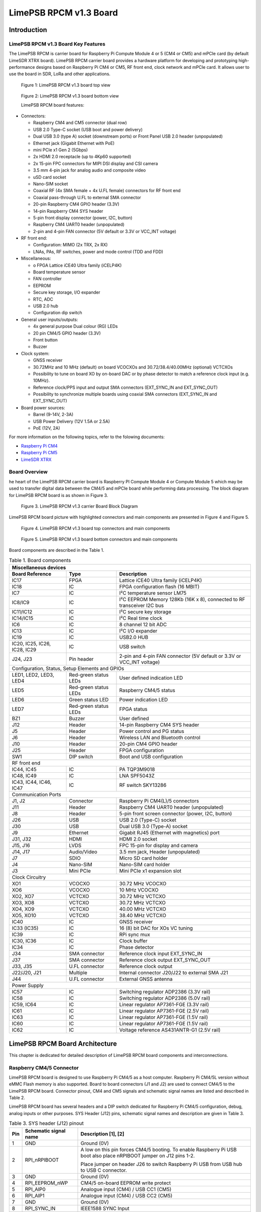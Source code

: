 ***********************
LimePSB RPCM v1.3 Board
***********************

Introduction
============

LimePSB RPCM v1.3 Board Key Features
------------------------------------

The LimePSB RPCM is carrier board for Raspberry Pi Compute Module 4 or 5 (CM4 or CM5)  and mPCIe card (by default LimeSDR XTRX board). LimePSB RPCM carrier board provides a hardware platform for developing and prototyping high-performance designs based on Raspberry Pi CM4 or CM5, RF front end, clock network and mPCIe card. It allows user to use the board in SDR, LoRa and other applications.

.. figure:: images/LimePSB-RPCM_v1.3_3D_top.png
  :width: 600
  
  Figure 1: LimePSB RPCM v1.3 board top view

.. figure:: images/LimePSB-RPCM_v1.3_3D_bot.png
  :width: 600
  
  Figure 2: LimePSB RPCM v1.3 board bottom view

  LimePSB RPCM board features:

* Connectors:

  *	Raspberry CM4 and CM5 connector (dual row)
  *	USB 2.0 Type-C socket (USB boot and power delivery)
  *	Dual USB 3.0 (type A) socket (downstream ports) or Front Panel USB 2.0 header (unpopulated)
  *	Ethernet jack (Gigabit Ethernet with PoE)
  *	mini PCIe x1 Gen 2 (5Gbps)
  *	2x HDMI 2.0 receptacle (up to 4Kp60 supported)
  *	2x 15-pin FPC connectors for MIPI DSI display and CSI camera
  *	3.5 mm 4-pin jack for analog audio and composite video
  *	uSD card socket
  *	Nano-SIM socket
  *	Coaxial RF (4x SMA female + 4x U.FL female) connectors for RF front end
  *	Coaxial pass-through U.FL to external SMA connector
  *	20-pin Raspberry CM4 GPIO header (3.3V)
  *	14-pin Raspberry CM4 SYS header
  *	5-pin front display connector (power, I2C, button)
  *	Raspberry CM4 UART0 header (unpopulated)
  *	2-pin and 4-pin FAN connector (5V default or 3.3V or VCC_INT voltage)

* RF front end:

  * Configuration: MIMO (2x TRX, 2x RX)
  * LNAs, PAs, RF switches, power and mode control (TDD and FDD)

* Miscellaneous:

  * o	FPGA Lattice iCE40 Ultra family (iCELP4K)
  * Board temperature sensor
  * FAN controller
  * EEPROM
  * Secure key storage, I/O expander
  * RTC, ADC
  * USB 2.0 hub
  * Configuration dip switch

* General user inputs/outputs:

  * 4x general purpose Dual colour (RG) LEDs 
  * 20 pin CM4/5 GPIO header (3.3V)
  * Front button
  * Buzzer

* Clock system:

  * GNSS receiver
  * 30.72MHz and 10 MHz (default) on board VCOCXOs and 30.72/38.4/40.00MHz (optional) VCTCXOs
  * Possibility to tune on board XO by on-board DAC or by phase detector to match a reference clock input (e.g. 10MHz).
  * Reference clock/PPS input and output SMA connectors (EXT_SYNC_IN and EXT_SYNC_OUT)
  * Possibility to synchronize multiple boards using coaxial SMA connectors  (EXT_SYNC_IN and EXT_SYNC_OUT)

* Board power sources:

  * Barrel (9-14V, 2-3A)
  * USB Power Delivery (12V 1.5A or 2.5A)
  * PoE (12V, 2A)

For more information on the following topics, refer to the folowing documents:

* `Raspberry Pi CM4  <http://datasheets.raspberrypi.com/cm4/cm4-datasheet.pdf>`_
* `Raspberry Pi CM5  <https://pip.raspberrypi.com/categories/944-raspberry-pi-compute-module-5>`_
* `LimeSDR XTRX  <https://limesdr-xtrx.myriadrf.org/>`_

Board Overview
-------------- 

he heart of the LimePSB RPCM carrier board is Raspberry PI Compute Module 4 or Compute Module 5 which may be used to transfer digital data between the CM4/5 and mPCIe board while performing data processing. The block diagram for LimePSB RPCM board is as shown in Figure 3.

.. figure:: images/LimePSB-RPCM_v1.3_diagrams_block.png
  :width: 600
  
  Figure 3. LimePSB RPCM v1.3 carrier Board Block Diagram

LimePSB RPCM board picture with highlighted connectors and main components are presented in Figure 4 and Figure 5. 

.. figure:: images/LimePSB-RPCM_v1.3_top_components.png
  :width: 600
  
  Figure 4. LimePSB RPCM v1.3 board top connectors and main components

.. _target1:

.. figure:: images/LimePSB-RPCM_v1.3_bot_components.png
  :width: 600
  
  Figure 5. LimePSB RPCM v1.3 board bottom connectors and main components

Board components are described in the Table 1.

.. table:: Table 1. Board components

  +---------------------------------------------------------------------------------------------------------------------------------+
  | **Miscellaneous   devices**                                                                                                     |
  +==============================+=======================+==========================================================================+
  | **Board Reference**          | **Type**              | **Description**                                                          |
  +------------------------------+-----------------------+--------------------------------------------------------------------------+
  | IC17                         | FPGA                  | Lattice iCE40 Ultra family (iCELP4K)                                     |
  +------------------------------+-----------------------+--------------------------------------------------------------------------+
  | IC18                         | IC                    | FPGA configuration flash (16 MBIT)                                       |
  +------------------------------+-----------------------+--------------------------------------------------------------------------+
  | IC7                          | IC                    | I²C temperature sensor LM75                                              |
  +------------------------------+-----------------------+--------------------------------------------------------------------------+
  | IC8/IC9                      | IC                    | I²C EEPROM Memory 128Kb (16K x 8), connected   to RF transceiver I2C bus |
  +------------------------------+-----------------------+--------------------------------------------------------------------------+
  | IC11/IC12                    | IC                    | I²C secure key storage                                                   |
  +------------------------------+-----------------------+--------------------------------------------------------------------------+
  | IC14/IC15                    | IC                    | I²C Real time clock                                                      |
  +------------------------------+-----------------------+--------------------------------------------------------------------------+
  | IC6                          | IC                    | 8 channel 12 bit ADC                                                     |
  +------------------------------+-----------------------+--------------------------------------------------------------------------+
  | IC13                         | IC                    | I²C I/O expander                                                         |
  +------------------------------+-----------------------+--------------------------------------------------------------------------+
  | IC19                         | IC                    | USB2.0 HUB                                                               |
  +------------------------------+-----------------------+--------------------------------------------------------------------------+
  | IC20, IC25, IC26, IC28, IC29 | IC                    | USB switch                                                               |
  +------------------------------+-----------------------+--------------------------------------------------------------------------+
  | J24, J23                     | Pin header            | 2-pin and 4-pin FAN connector (5V default or   3.3V or VCC_INT voltage)  |
  +------------------------------+-----------------------+--------------------------------------------------------------------------+
  | Configuration,   Status, Setup Elements and GPIOs                                                                               |
  +------------------------------+-----------------------+--------------------------------------------------------------------------+
  | LED1, LED2, LED3, LED4       | Red-green status LEDs | User defined indication LED                                              |
  +------------------------------+-----------------------+--------------------------------------------------------------------------+
  | LED5                         | Red-green status LEDs | Raspberry CM4/5   status                                                 |
  +------------------------------+-----------------------+--------------------------------------------------------------------------+
  | LED6                         | Green status LED      | Power indication LED                                                     |
  +------------------------------+-----------------------+--------------------------------------------------------------------------+
  | LED7                         | Red-green status LEDs | FPGA status                                                              |
  +------------------------------+-----------------------+--------------------------------------------------------------------------+
  | BZ1                          | Buzzer                | User defined                                                             |
  +------------------------------+-----------------------+--------------------------------------------------------------------------+
  | J12                          | Header                | 14-pin Raspberry CM4 SYS header                                          |
  +------------------------------+-----------------------+--------------------------------------------------------------------------+
  | J5                           | Header                | Power control and PG status                                              |
  +------------------------------+-----------------------+--------------------------------------------------------------------------+
  | J6                           | Header                | Wireless LAN and Bluetooth control                                       |
  +------------------------------+-----------------------+--------------------------------------------------------------------------+
  | J10                          | Header                | 20-pin CM4 GPIO header                                                   |
  +------------------------------+-----------------------+--------------------------------------------------------------------------+
  | J25                          | Header                | FPGA configuration                                                       |
  +------------------------------+-----------------------+--------------------------------------------------------------------------+
  | SW1                          | DIP switch            | Boot and USB configuration                                               |
  +------------------------------+-----------------------+--------------------------------------------------------------------------+
  | RF   front end                                                                                                                  |
  +------------------------------+-----------------------+--------------------------------------------------------------------------+
  | IC44, IC45                   | IC                    | PA TQP3M9018                                                             |
  +------------------------------+-----------------------+--------------------------------------------------------------------------+
  | IC48, IC49                   | IC                    | LNA SPF5043Z                                                             |
  +------------------------------+-----------------------+--------------------------------------------------------------------------+
  | IC43, IC44, IC46, IC47       | IC                    | RF switch SKY13286                                                       |
  +------------------------------+-----------------------+--------------------------------------------------------------------------+
  | Communication   Ports                                                                                                           |
  +------------------------------+-----------------------+--------------------------------------------------------------------------+
  | J1, J2                       | Connector             | Raspberry Pi CM4(L)/5 connectors                                         |
  +------------------------------+-----------------------+--------------------------------------------------------------------------+
  | J11                          | Header                | Raspberry CM4 UART0 header (unpopulated)                                 |
  +------------------------------+-----------------------+--------------------------------------------------------------------------+
  | J8                           | Header                | 5-pin front screen connector (power, I2C,   button)                      |
  +------------------------------+-----------------------+--------------------------------------------------------------------------+
  | J26                          | USB                   | USB 2.0 (Type-C) socket                                                  |
  +------------------------------+-----------------------+--------------------------------------------------------------------------+
  | J30                          | USB                   | Dual USB 3.0 (Type-A) socket                                             |
  +------------------------------+-----------------------+--------------------------------------------------------------------------+
  | J9                           | Ethernet              | Gigabit RJ45 (Ethernet with magnetics) port                              |
  +------------------------------+-----------------------+--------------------------------------------------------------------------+
  | J31, J32                     | HDMI                  | HDMI 2.0 socket                                                          |
  +------------------------------+-----------------------+--------------------------------------------------------------------------+
  | J15, J16                     | LVDS                  | FPC 15-pin for display and camera                                        |
  +------------------------------+-----------------------+--------------------------------------------------------------------------+
  | J14, J17                     | Audio/Video           | 3.5 mm jack, Header (unpopulated)                                        |
  +------------------------------+-----------------------+--------------------------------------------------------------------------+
  | J7                           | SDIO                  | Micro SD card holder                                                     |
  +------------------------------+-----------------------+--------------------------------------------------------------------------+
  | J4                           | Nano-SIM              | Nano-SIM card holder                                                     |
  +------------------------------+-----------------------+--------------------------------------------------------------------------+
  | J3                           | Mini PCIe             | Mini PCIe x1 expansion slot                                              |
  +------------------------------+-----------------------+--------------------------------------------------------------------------+
  | Clock   Circuitry                                                                                                               |
  +------------------------------+-----------------------+--------------------------------------------------------------------------+
  | XO1                          | VCOCXO                | 30.72 MHz VCOCXO                                                         |
  +------------------------------+-----------------------+--------------------------------------------------------------------------+
  | XO6                          | VCOCXO                | 10 MHz VCOCXO                                                            |
  +------------------------------+-----------------------+--------------------------------------------------------------------------+
  | XO2, XO7                     | VCTCXO                | 30.72 MHz VCTCXO                                                         |
  +------------------------------+-----------------------+--------------------------------------------------------------------------+
  | XO3, XO8                     | VCTCXO                | 30.72 MHz VCTCXO                                                         |
  +------------------------------+-----------------------+--------------------------------------------------------------------------+
  | XO4, XO9                     | VCTCXO                | 40.00 MHz VCTCXO                                                         |
  +------------------------------+-----------------------+--------------------------------------------------------------------------+
  | XO5, XO10                    | VCTCXO                | 38.40 MHz VCTCXO                                                         |
  +------------------------------+-----------------------+--------------------------------------------------------------------------+
  | IC40                         | IC                    | GNSS receiver                                                            |
  +------------------------------+-----------------------+--------------------------------------------------------------------------+
  | IC33 (IC35)                  | IC                    | 16 (8) bit DAC for   XOs VC tuning                                       |
  +------------------------------+-----------------------+--------------------------------------------------------------------------+
  | IC39                         | IC                    | RPi sync mux                                                             |
  +------------------------------+-----------------------+--------------------------------------------------------------------------+
  | IC30, IC36                   | IC                    | Clock buffer                                                             |
  +------------------------------+-----------------------+--------------------------------------------------------------------------+
  | IC34                         | IC                    | Phase detector                                                           |
  +------------------------------+-----------------------+--------------------------------------------------------------------------+
  | J34                          | SMA connector         | Reference clock input EXT_SYNC_IN                                        |
  +------------------------------+-----------------------+--------------------------------------------------------------------------+
  | J37                          | SMA connector         | Reference clock output EXT_SYNC_OUT                                      |
  +------------------------------+-----------------------+--------------------------------------------------------------------------+
  | J33, J35                     | U.FL connector        | Reference clock output                                                   |
  +------------------------------+-----------------------+--------------------------------------------------------------------------+
  | J22/J20, J21                 | Multiple              | Internal connector J20/J22 to external SMA   J21                         |
  +------------------------------+-----------------------+--------------------------------------------------------------------------+
  | J44                          | U.FL connector        | External GNSS antenna                                                    |
  +------------------------------+-----------------------+--------------------------------------------------------------------------+
  | Power   Supply                                                                                                                  |
  +------------------------------+-----------------------+--------------------------------------------------------------------------+
  | IC57                         | IC                    | Switching regulator ADP2386 (3.3V rail)                                  |
  +------------------------------+-----------------------+--------------------------------------------------------------------------+
  | IC58                         | IC                    | Switching regulator ADP2386 (5.0V rail)                                  |
  +------------------------------+-----------------------+--------------------------------------------------------------------------+
  | IC59, IC64                   | IC                    | Linear regulator AP7361-FGE (3.3V rail)                                  |
  +------------------------------+-----------------------+--------------------------------------------------------------------------+
  | IC61                         | IC                    | Linear regulator AP7361-FGE (2.5V rail)                                  |
  +------------------------------+-----------------------+--------------------------------------------------------------------------+
  | IC63                         | IC                    | Linear regulator AP7361-FGE (1.5V rail)                                  |
  +------------------------------+-----------------------+--------------------------------------------------------------------------+
  | IC60                         | IC                    | Linear regulator AP7361-FGE (1.5V rail)                                  |
  +------------------------------+-----------------------+--------------------------------------------------------------------------+
  | IC62                         | IC                    | Voltage reference AS431ANTR-G1 (2.5V rail)                               |
  +------------------------------+-----------------------+--------------------------------------------------------------------------+

LimePSB RPCM Board Architecture
===============================

This chapter is dedicated for detailed description of LimePSB RPCM board components and interconnections.

Raspberry CM4/5 Connector
-------------------------

LimePSB RPCM board is designed to use Raspberry Pi CM4/5 as a host computer. Raspberry Pi CM4/5L version without eMMC Flash memory is also supported. Board to board connectors (J1 and J2) are used to connect CM4/5 to the LimePSB RPCM board. Connector pinout, CM4 and CM5 signals and schematic signal names are listed and described in Table 2.

.. tab:: Raspberry Pi Compute Module 4 connector pinout

  .. table:: Table 2. Raspberry Pi Compute Module 4 connector pinout

    +----------+---------------------+-----------------------+----------------------------------------+
    | CM4 Pin  | CM4 reference       | Schematic signal name | Description [1]                        |
    +----------+---------------------+-----------------------+----------------------------------------+
    | 1        | GND                 | GND                   | Ground (0V)                            |
    +----------+---------------------+-----------------------+----------------------------------------+
    | 2        | GND                 | GND                   | Ground (0V)                            |
    +----------+---------------------+-----------------------+----------------------------------------+
    | 3        | Ethernet_Pair3_P    | ETH_TRD3_P            | Ethernet pair 3 positive               |
    +----------+---------------------+-----------------------+----------------------------------------+
    | 4        | Ethernet_Pair1_P    | ETH_TRD1_P            | Ethernet pair 1 positive               |
    +----------+---------------------+-----------------------+----------------------------------------+
    | 5        | Ethernet_Pair3_N    | ETH_TRD3_N            | Ethernet pair 3 negative               |
    +----------+---------------------+-----------------------+----------------------------------------+
    | 6        | Ethernet_Pair1_N    | ETH_TRD1_N            | Ethernet pair 1 negative               |
    +----------+---------------------+-----------------------+----------------------------------------+
    | 7        | GND                 | GND                   | Ground (0V)                            |
    +----------+---------------------+-----------------------+----------------------------------------+
    | 8        | GND                 | GND                   | Ground (0V)                            |
    +----------+---------------------+-----------------------+----------------------------------------+
    | 9        | Ethernet_Pair2_N    | ETH_TRD2_N            | Ethernet pair 2 negative               |
    +----------+---------------------+-----------------------+----------------------------------------+
    | 10       | Ethernet_Pair0_N    | ETH_TRD0_N            | Ethernet pair 0 negative               |
    +----------+---------------------+-----------------------+----------------------------------------+
    | 11       | Ethernet_Pair2_P    | ETH_TRD2_P            | Ethernet pair 2 positive               |
    +----------+---------------------+-----------------------+----------------------------------------+
    | 12       | Ethernet_Pair0_P    | ETH_TRD0_P            | Ethernet pair 0 positive               |
    +----------+---------------------+-----------------------+----------------------------------------+
    | 13       | GND                 | GND                   | Ground (0V)                            |
    +----------+---------------------+-----------------------+----------------------------------------+
    | 14       | GND                 | GND                   | Ground (0V)                            |
    +----------+---------------------+-----------------------+----------------------------------------+
    | 15       | Ethernet_nLED3      | ETH_LED_Y             | Ethernet activity indicator            |
    +----------+---------------------+-----------------------+----------------------------------------+
    | 16       | Ethernet_SYNC_IN    | RPI_PIN16             | IEEE1588 SYNC Input                    |
    +----------+---------------------+-----------------------+----------------------------------------+
    | 17       | Ethernet_nLED2      | ETH_LED_G             | Ethernet speed indicator               |
    +----------+---------------------+-----------------------+----------------------------------------+
    | 18       | Ethernet_SYNC_OUT   | RPI_PIN18             | IEEE1588 SYNC Output                   |
    +----------+---------------------+-----------------------+----------------------------------------+
    | 19       | Ethernet_nLED1      | NC                    | Ethernet speed indicator               |
    +----------+---------------------+-----------------------+----------------------------------------+
    | 20       | EEPROM_nWP          | RPI_EEPROM_nWP        | EEPROM write   protect                 |
    +----------+---------------------+-----------------------+----------------------------------------+
    | 21       | Pi_nLED_Activity    | RPI_STATUS_LED_R      | Pi activity LED                        |
    +----------+---------------------+-----------------------+----------------------------------------+
    | 22       | GND                 | GND                   | Ground (0V)                            |
    +----------+---------------------+-----------------------+----------------------------------------+
    | 23       | GND                 | GND                   | Ground (0V)                            |
    +----------+---------------------+-----------------------+----------------------------------------+
    | 24       | GPIO26              | PCIE_LED_WPAN         | General   purpose                      |
    +----------+---------------------+-----------------------+----------------------------------------+
    | 25       | GPIO21              | RPI_SPI1_SCLK         | General   purpose                      |
    +----------+---------------------+-----------------------+----------------------------------------+
    | 26       | GPIO19              | RPI_SPI1_MISO         | General   purpose                      |
    +----------+---------------------+-----------------------+----------------------------------------+
    | 27       | GPIO20              | RPI_SPI1_MOSI         | General   purpose                      |
    +----------+---------------------+-----------------------+----------------------------------------+
    | 28       | GPIO13              | RPI_PWM1              | General   purpose                      |
    +----------+---------------------+-----------------------+----------------------------------------+
    | 29       | GPIO16              | RPI_SPI1_SS2          | General   purpose                      |
    +----------+---------------------+-----------------------+----------------------------------------+
    | 30       | GPIO6               | PCIE_LED_WWAN         | General   purpose                      |
    +----------+---------------------+-----------------------+----------------------------------------+
    | 31       | GPIO12              | RPI_PWM0              | General   purpose                      |
    +----------+---------------------+-----------------------+----------------------------------------+
    | 32       | GND                 | GND                   | Ground (0V)                            |
    +----------+---------------------+-----------------------+----------------------------------------+
    | 33       | GND                 | GND                   | Ground (0V)                            |
    +----------+---------------------+-----------------------+----------------------------------------+
    | 34       | GPIO5               | BUZZER                | General   purpose                      |
    +----------+---------------------+-----------------------+----------------------------------------+
    | 35       | ID_SC               | RPI_ID_SC             | BCM2711 GPIO 1                         |
    +----------+---------------------+-----------------------+----------------------------------------+
    | 36       | ID_SD               | RPI_ID_SD             | BCM2711 GPIO 0                         |
    +----------+---------------------+-----------------------+----------------------------------------+
    | 37       | GPIO7               | RPI_SPI0_SS1          | General   purpose                      |
    +----------+---------------------+-----------------------+----------------------------------------+
    | 38       | GPIO11              | RPI_SPI0_SCLK         | General   purpose                      |
    +----------+---------------------+-----------------------+----------------------------------------+
    | 39       | GPIO8               | RPI_SPI0_SS0          | General   purpose                      |
    +----------+---------------------+-----------------------+----------------------------------------+
    | 40       | GPIO9               | RPI_SPI0_MISO         | General   purpose                      |
    +----------+---------------------+-----------------------+----------------------------------------+
    | 41       | GPIO25              | PCIE_LED_WLAN         | General   purpose                      |
    +----------+---------------------+-----------------------+----------------------------------------+
    | 42       | GND                 | GND                   | Ground (0V)                            |
    +----------+---------------------+-----------------------+----------------------------------------+
    | 43       | GND                 | GND                   | Ground (0V)                            |
    +----------+---------------------+-----------------------+----------------------------------------+
    | 44       | GPIO10              | RPI_SPI0_MOSI         | General   purpose                      |
    +----------+---------------------+-----------------------+----------------------------------------+
    | 45       | GPIO24              | RPI_BTN1              | General   purpose                      |
    +----------+---------------------+-----------------------+----------------------------------------+
    | 46       | GPIO22              | RPI_GPIO22            | General   purpose                      |
    +----------+---------------------+-----------------------+----------------------------------------+
    | 47       | GPIO23              | RPI_BTN2              | General   purpose                      |
    +----------+---------------------+-----------------------+----------------------------------------+
    | 48       | GPIO27              | RPI_GPIO27            | General   purpose                      |
    +----------+---------------------+-----------------------+----------------------------------------+
    | 49       | GPIO18              | RPI_SPI1_SS0          | General   purpose                      |
    +----------+---------------------+-----------------------+----------------------------------------+
    | 50       | GPIO17              | RPI_SPI1_SS1          | General   purpose                      |
    +----------+---------------------+-----------------------+----------------------------------------+
    | 51       | GPIO15              | RPI_UART0_RX          | General   purpose                      |
    +----------+---------------------+-----------------------+----------------------------------------+
    | 52       | GND                 | GND                   | Ground (0V)                            |
    +----------+---------------------+-----------------------+----------------------------------------+
    | 53       | GND                 | GND                   | Ground (0V)                            |
    +----------+---------------------+-----------------------+----------------------------------------+
    | 54       | GPIO4               | RPI_GPIO4             | General   purpose                      |
    +----------+---------------------+-----------------------+----------------------------------------+
    | 55       | GPIO14              | RPI_UART0_TX          | General   purpose                      |
    +----------+---------------------+-----------------------+----------------------------------------+
    | 56       | GPIO3               | ADF_MUXOUT            | General   purpose                      |
    +----------+---------------------+-----------------------+----------------------------------------+
    | 57       | SD_CLK              | RPI_SD_CLK            | SD card clock signal                   |
    +----------+---------------------+-----------------------+----------------------------------------+
    | 58       | GPIO2               | RPI_GPIO2             | General   purpose                      |
    +----------+---------------------+-----------------------+----------------------------------------+
    | 59       | GND                 | GND                   | Ground (0V)                            |
    +----------+---------------------+-----------------------+----------------------------------------+
    | 60       | GND                 | GND                   | Ground (0V)                            |
    +----------+---------------------+-----------------------+----------------------------------------+
    | 61       | SD_DAT3             | RPI_SD_D3             | SD card/eMMC Data3 signal              |
    +----------+---------------------+-----------------------+----------------------------------------+
    | 62       | SD_CMD              | RPI_SD_CMD            | SD card/eMMC Command signal            |
    +----------+---------------------+-----------------------+----------------------------------------+
    | 63       | SD_DAT0             | RPI_SD_D0             | SD card/eMMC Data0 signal              |
    +----------+---------------------+-----------------------+----------------------------------------+
    | 64       | SD_DAT5             | NC                    | SD card/eMMC Data5 signal              |
    +----------+---------------------+-----------------------+----------------------------------------+
    | 65       | GND                 | GND                   | Ground (0V)                            |
    +----------+---------------------+-----------------------+----------------------------------------+
    | 66       | GND                 | GND                   | Ground (0V)                            |
    +----------+---------------------+-----------------------+----------------------------------------+
    | 67       | SD_DAT1             | RPI_SD_D1             | SD card/eMMC Data1 signal              |
    +----------+---------------------+-----------------------+----------------------------------------+
    | 68       | SD_DAT4             | NC                    | SD card/eMMC Data4 signal              |
    +----------+---------------------+-----------------------+----------------------------------------+
    | 69       | SD_DAT2             | RPI_SD_D2             | SD card/eMMC Data2 signal              |
    +----------+---------------------+-----------------------+----------------------------------------+
    | 70       | SD_DAT7             | NC                    | SD card/eMMC Data7 signal              |
    +----------+---------------------+-----------------------+----------------------------------------+
    | 71       | GND                 | GND                   | Ground (0V)                            |
    +----------+---------------------+-----------------------+----------------------------------------+
    | 72       | SD_DAT6             | NC                    | SD card/eMMC Data6 signal              |
    +----------+---------------------+-----------------------+----------------------------------------+
    | 73       | SD_VDD_Override     | NC                    | Force SD card/eMMC interface           |
    +----------+---------------------+-----------------------+----------------------------------------+
    | 74       | GND                 | GND                   | Ground (0V)                            |
    +----------+---------------------+-----------------------+----------------------------------------+
    | 75       | SD_PWR_ON           | RPI_SD_PWR_ON         | Output to power-switch for the SD card |
    +----------+---------------------+-----------------------+----------------------------------------+
    | 76       | Reserved            | RPI_VBAT              | Do not connect                         |
    +----------+---------------------+-----------------------+----------------------------------------+
    | 77       | +5V (Input)         | VCC5P0                | 4.75V-5.25V. Main power input          |
    +----------+---------------------+-----------------------+----------------------------------------+
    | 78       | GPIO_VREF           | VCC3P3                | GPIO   reference voltage               |
    +----------+---------------------+-----------------------+----------------------------------------+
    | 79       | +5V (Input)         | VCC5P0                | 4.75V-5.25V. Main power input          |
    +----------+---------------------+-----------------------+----------------------------------------+
    | 80       | SCL0                | RPI_I2C0_SCL          | I2C clock pin                          |
    +----------+---------------------+-----------------------+----------------------------------------+
    | 81       | +5V (Input)         | VCC5P0                | 4.75V-5.25V. Main power input          |
    +----------+---------------------+-----------------------+----------------------------------------+
    | 82       | SDA0                | RPI_I2C0_SDA          | I2C Data pin                           |
    +----------+---------------------+-----------------------+----------------------------------------+
    | 83       | +5V (Input)         | VCC5P0                | 4.75V-5.25V. Main power input          |
    +----------+---------------------+-----------------------+----------------------------------------+
    | 84       | CM4_3.3V   (Output) | VCC3P3_RPI            | 3.3V ± 2.5%. Power Output              |
    +----------+---------------------+-----------------------+----------------------------------------+
    | 85       | +5V (Input)         | VCC5P0                | 4.75V-5.25V. Main power input          |
    +----------+---------------------+-----------------------+----------------------------------------+
    | 86       | CM4_3.3V   (Output) | VCC3P3_RPI            | 3.3V ± 2.5%. Power Output              |
    +----------+---------------------+-----------------------+----------------------------------------+
    | 87       | +5V (Input)         | VCC5P0                | 4.75V-5.25V. Main power input          |
    +----------+---------------------+-----------------------+----------------------------------------+
    | 88       | CM4_1.8V   (Output) | VCC1P8_RPI            | 1.8V ± 2.5%. Power Output              |
    +----------+---------------------+-----------------------+----------------------------------------+
    | 89       | WL_nDisable         | RPI_WL_nDISABLE       | Wireless   interface disable           |
    +----------+---------------------+-----------------------+----------------------------------------+
    | 90       | CM4_1.8V   (Output) | VCC1P8_RPI            | 1.8V ± 2.5%. Power Output              |
    +----------+---------------------+-----------------------+----------------------------------------+
    | 91       | BT_nDisable         | RPI_BT_nDISABLE       | Bluetooth interface disable            |
    +----------+---------------------+-----------------------+----------------------------------------+
    | 92       | RUN_PG              | RPI_RUN_PG            | CM4 CPU reset/power good               |
    +----------+---------------------+-----------------------+----------------------------------------+
    | 93       | nRPIBOOT            | RPI_nRPIBOOT          | booting from an RPI server             |
    +----------+---------------------+-----------------------+----------------------------------------+
    | 94       | AnalogIP1           | RPI_AIP1              | Analogue input                         |
    +----------+---------------------+-----------------------+----------------------------------------+
    | 95       | PI_LED_nPWR         | RPI_LED_nPWR          | Power On LED                           |
    +----------+---------------------+-----------------------+----------------------------------------+
    | 96       | AnalogIP0           | RPI_AIP0              | Analogue input                         |
    +----------+---------------------+-----------------------+----------------------------------------+
    | 97       | Camera_GPIO         | CAM1_GPIO0            | Used to shut down the camera           |
    +----------+---------------------+-----------------------+----------------------------------------+
    | 98       | GND                 | GND                   | Ground (0V)                            |
    +----------+---------------------+-----------------------+----------------------------------------+
    | 99       | GLOBAL_EN           | RPI_GLOBAL_EN         | CM4 enable                             |
    +----------+---------------------+-----------------------+----------------------------------------+
    | 100      | nEXTRST             | RPI_nEXTRST           | Output. Driven low during reset        |
    +----------+---------------------+-----------------------+----------------------------------------+
    | 101      | USB_OTG_ID          | RPI_USB_OTG_ID        | USB OTG Pin                            |
    +----------+---------------------+-----------------------+----------------------------------------+
    | 102      | PCIe_CLK_nREQ       | RPI_PCIE_CLK_nREQ     | PCIe clock request                     |
    +----------+---------------------+-----------------------+----------------------------------------+
    | 103      | USB_N               | RPI_USB_D_N           | USB D-                                 |
    +----------+---------------------+-----------------------+----------------------------------------+
    | 104      | Reserved            | NC                    | Do not connect                         |
    +----------+---------------------+-----------------------+----------------------------------------+
    | 105      | USB_P               | RPI_USB_D_P           | USB D+                                 |
    +----------+---------------------+-----------------------+----------------------------------------+
    | 106      | Reserved            | RPI_PCIE_DET_nWAKE    | Do not connect                         |
    +----------+---------------------+-----------------------+----------------------------------------+
    | 107      | GND                 | GND                   | Ground (0V)                            |
    +----------+---------------------+-----------------------+----------------------------------------+
    | 108      | GND                 | GND                   | Ground (0V)                            |
    +----------+---------------------+-----------------------+----------------------------------------+
    | 109      | PCIe_nRST           | RPI_PCIE_nRST         | PCIe reset                             |
    +----------+---------------------+-----------------------+----------------------------------------+
    | 110      | PCIe_CLK_P          | RPI_PCIE_CLK_P        | PCIe clock Out positive                |
    +----------+---------------------+-----------------------+----------------------------------------+
    | 111      | VDAC_COMP           | RPI_PIN11             | Video DAC output                       |
    +----------+---------------------+-----------------------+----------------------------------------+
    | 112      | PCIe_CLK_N          | RPI_PCIE_CLK_N        | PCIe clock Out negative                |
    +----------+---------------------+-----------------------+----------------------------------------+
    | 113      | GND                 | GND                   | Ground (0V)                            |
    +----------+---------------------+-----------------------+----------------------------------------+
    | 114      | GND                 | GND                   | Ground (0V)                            |
    +----------+---------------------+-----------------------+----------------------------------------+
    | 115      | CAM1_D0_N           | CAM1_D0_N             | Input Camera1 D0 negative              |
    +----------+---------------------+-----------------------+----------------------------------------+
    | 116      | PCIe_RX_P           | RPI_PCIE_RX_P         | Input PCIe GEN 2 RX positive           |
    +----------+---------------------+-----------------------+----------------------------------------+
    | 117      | CAM1_D0_P           | CAM1_D0_P             | Input Camera1 D0 positive              |
    +----------+---------------------+-----------------------+----------------------------------------+
    | 118      | PCIe_RX_N           | RPI_PCIE_RX_N         | Input PCIe GEN 2 RX negative           |
    +----------+---------------------+-----------------------+----------------------------------------+
    | 119      | GND                 | GND                   | Ground (0V)                            |
    +----------+---------------------+-----------------------+----------------------------------------+
    | 120      | GND                 | GND                   | Ground (0V)                            |
    +----------+---------------------+-----------------------+----------------------------------------+
    | 121      | CAM1_D1_N           | CAM1_D1_N             | Input Camera1 D1 negative              |
    +----------+---------------------+-----------------------+----------------------------------------+
    | 122      | PCIe_TX_P           | RPI_PCIE_TX_P         | Output PCIe GEN 2 TX positive          |
    +----------+---------------------+-----------------------+----------------------------------------+
    | 123      | CAM1_D1_P           | CAM1_D1_P             | Input Camera1 D1 positive              |
    +----------+---------------------+-----------------------+----------------------------------------+
    | 124      | PCIe_TX_N           | RPI_PCIE_TX_N         | Output PCIe GEN 2 TX positive          |
    +----------+---------------------+-----------------------+----------------------------------------+
    | 125      | GND                 | GND                   | Ground (0V)                            |
    +----------+---------------------+-----------------------+----------------------------------------+
    | 126      | GND                 | GND                   | Ground (0V)                            |
    +----------+---------------------+-----------------------+----------------------------------------+
    | 127      | CAM1_C_N            | CAM1_CLK_N            | Input Camera1 clock negative           |
    +----------+---------------------+-----------------------+----------------------------------------+
    | 128      | CAM0_D0_N           | RPI_USB3_RX0_N        | Input Camera0 D0 negative              |
    +----------+---------------------+-----------------------+----------------------------------------+
    | 129      | CAM1_C_P            | CAM1_CLK_P            | Input Camera1 clock positive           |
    +----------+---------------------+-----------------------+----------------------------------------+
    | 130      | CAM0_D0_P           | RPI_USB3_RX0_P        | Input Camera0 D0 positive              |
    +----------+---------------------+-----------------------+----------------------------------------+
    | 131      | GND                 | GND                   | Ground (0V)                            |
    +----------+---------------------+-----------------------+----------------------------------------+
    | 132      | GND                 | GND                   | Ground (0V)                            |
    +----------+---------------------+-----------------------+----------------------------------------+
    | 133      | CAM1_D2_N           | NC                    | Input Camera1 D2 negative              |
    +----------+---------------------+-----------------------+----------------------------------------+
    | 134      | CAM0_D1_N           | RPI_USB3_D0_P         | Input Camera0 D1 negative              |
    +----------+---------------------+-----------------------+----------------------------------------+
    | 135      | CAM1_D2_P           | NC                    | Input Camera1 D2 positive              |
    +----------+---------------------+-----------------------+----------------------------------------+
    | 136      | CAM0_D1_P           | RPI_USB3_D0_N         | Input Camera0 D1 positive              |
    +----------+---------------------+-----------------------+----------------------------------------+
    | 137      | GND                 | GND                   | Ground (0V)                            |
    +----------+---------------------+-----------------------+----------------------------------------+
    | 138      | GND                 | GND                   | Ground (0V)                            |
    +----------+---------------------+-----------------------+----------------------------------------+
    | 139      | CAM1_D3_N           | NC                    | Input Camera1 D3 negative              |
    +----------+---------------------+-----------------------+----------------------------------------+
    | 140      | CAM0_C_N            | RPI_USB3_TX0_N        | Input Camera0 clock negative           |
    +----------+---------------------+-----------------------+----------------------------------------+
    | 141      | CAM1_D3_P           | NC                    | Input Camera1 D3 positive              |
    +----------+---------------------+-----------------------+----------------------------------------+
    | 142      | CAM0_C_P            | RPI_USB3_TX0_P        | Input Camera0 clock positive           |
    +----------+---------------------+-----------------------+----------------------------------------+
    | 143      | HDMI1_HOTPLUG       | HDMI1_HOTPLUG         | Input HDMI1 hotplug                    |
    +----------+---------------------+-----------------------+----------------------------------------+
    | 144      | GND                 | GND                   | Ground (0V)                            |
    +----------+---------------------+-----------------------+----------------------------------------+
    | 145      | HDMI1_SDA           | HDMI1_SDA             | A Bidirectional HDMI1 SDA              |
    +----------+---------------------+-----------------------+----------------------------------------+
    | 146      | HDMI1_TX2_P         | HDMI1_D2_P            | Output HDMI1 TX2 positive              |
    +----------+---------------------+-----------------------+----------------------------------------+
    | 147      | HDMI1_SCL           | HDMI1_SCL             | Bidirectional HDMI1 SCL                |
    +----------+---------------------+-----------------------+----------------------------------------+
    | 148      | HDMI1_TX2_N         | HDMI1_D2_N            | Output HDMI1 TX2 negative              |
    +----------+---------------------+-----------------------+----------------------------------------+
    | 149      | HDMI1_CEC           | HDMI1_CEC             | Input HDMI1 CEC                        |
    +----------+---------------------+-----------------------+----------------------------------------+
    | 150      | GND                 | GND                   | Ground (0V)                            |
    +----------+---------------------+-----------------------+----------------------------------------+
    | 151      | HDMI0_CEC           | HDMI0_CEC             | Input HDMI0 CEC                        |
    +----------+---------------------+-----------------------+----------------------------------------+
    | 152      | HDMI1_TX1_P         | HDMI1_D1_P            | Output HDMI1 TX1 positive              |
    +----------+---------------------+-----------------------+----------------------------------------+
    | 153      | HDMI0_HOTPLUG       | HDMI0_HPD             | Input HDMI0 hotplug                    |
    +----------+---------------------+-----------------------+----------------------------------------+
    | 154      | HDMI1_TX1_N         | HDMI1_D1_N            | Output HDMI1 TX1 negative              |
    +----------+---------------------+-----------------------+----------------------------------------+
    | 155      | GND                 | GND                   | Ground (0V)                            |
    +----------+---------------------+-----------------------+----------------------------------------+
    | 156      | GND                 | GND                   | Ground (0V)                            |
    +----------+---------------------+-----------------------+----------------------------------------+
    | 157      | DSI0_D0_N           | RPI_USB3_RX1_N        | Output Display0 D0 negative            |
    +----------+---------------------+-----------------------+----------------------------------------+
    | 158      | HDMI1_TX0_P         | HDMI1_D0_P            | Output HDMI1 TX0 positive              |
    +----------+---------------------+-----------------------+----------------------------------------+
    | 159      | DSI0_D0_P           | RPI_USB3_RX1_P        | Output Display0 D0 positive            |
    +----------+---------------------+-----------------------+----------------------------------------+
    | 160      | HDMI1_TX0_N         | HDMI1_D0_N            | Output HDMI1 TX0 negative              |
    +----------+---------------------+-----------------------+----------------------------------------+
    | 161      | GND                 | GND                   | Ground (0V)                            |
    +----------+---------------------+-----------------------+----------------------------------------+
    | 162      | GND                 | GND                   | Ground (0V)                            |
    +----------+---------------------+-----------------------+----------------------------------------+
    | 163      | DSI0_D1_N           | RPI_USB3_D1_P         | Output Display0 D1 negative            |
    +----------+---------------------+-----------------------+----------------------------------------+
    | 164      | HDMI1_CLK_P         | HDMI1_CLK_P           | Output HDMI1 clock positive            |
    +----------+---------------------+-----------------------+----------------------------------------+
    | 165      | DSI0_D1_P           | RPI_USB3_D1_N         | Output Display0 D1 positive            |
    +----------+---------------------+-----------------------+----------------------------------------+
    | 166      | HDMI1_CLK_N         | HDMI1_CLK_N           | Output HDMI1 clock negative            |
    +----------+---------------------+-----------------------+----------------------------------------+
    | 167      | GND                 | GND                   | Ground (0V)                            |
    +----------+---------------------+-----------------------+----------------------------------------+
    | 168      | GND                 | GND                   | Ground (0V)                            |
    +----------+---------------------+-----------------------+----------------------------------------+
    | 169      | DSI0_C_N            | RPI_USB3_TX1_N        | Output Display0 clock negative         |
    +----------+---------------------+-----------------------+----------------------------------------+
    | 170      | HDMI0_TX2_P         | HDMI0_D2_P            | Output HDMI0 TX2 positive              |
    +----------+---------------------+-----------------------+----------------------------------------+
    | 171      | DSI0_C_P            | RPI_USB3_TX1_P        | Output Display0 clock positive         |
    +----------+---------------------+-----------------------+----------------------------------------+
    | 172      | HDMI0_TX2_N         | HDMI0_D2_N            | Output HDMI0 TX2 negative              |
    +----------+---------------------+-----------------------+----------------------------------------+
    | 173      | GND                 | GND                   | Ground (0V)                            |
    +----------+---------------------+-----------------------+----------------------------------------+
    | 174      | GND                 | GND                   | Ground (0V)                            |
    +----------+---------------------+-----------------------+----------------------------------------+
    | 175      | DSI1_D0_N           | DSI1_D0_N             | Output Display1 D0 negative            |
    +----------+---------------------+-----------------------+----------------------------------------+
    | 176      | HDMI0_TX1_P         | HDMI0_D1_P            | Output HDMI0 TX1 positive              |
    +----------+---------------------+-----------------------+----------------------------------------+
    | 177      | DSI1_D0_P           | DSI1_D0_P             | Output Display1 D0 positive            |
    +----------+---------------------+-----------------------+----------------------------------------+
    | 178      | HDMI0_TX1_N         | HDMI0_D1_N            | Output HDMI0 TX1 negative              |
    +----------+---------------------+-----------------------+----------------------------------------+
    | 179      | GND                 | GND                   | Ground (0V)                            |
    +----------+---------------------+-----------------------+----------------------------------------+
    | 180      | GND                 | GND                   | Ground (0V)                            |
    +----------+---------------------+-----------------------+----------------------------------------+
    | 181      | DSI1_D1_N           | DSI1_D1_N             | Output Display1 D1 negative            |
    +----------+---------------------+-----------------------+----------------------------------------+
    | 182      | HDMI0_TX0_P         | HDMI0_D0_P            | Output HDMI0 TX0 positive              |
    +----------+---------------------+-----------------------+----------------------------------------+
    | 183      | DSI1_D1_P           | DSI1_D1_P             | Output Display1 D1 positive            |
    +----------+---------------------+-----------------------+----------------------------------------+
    | 184      | HDMI0_TX0_N         | HDMI0_D0_N            | Output HDMI0 TX0 negative              |
    +----------+---------------------+-----------------------+----------------------------------------+
    | 185      | GND                 | GND                   | Ground (0V)                            |
    +----------+---------------------+-----------------------+----------------------------------------+
    | 186      | GND                 | GND                   | Ground (0V)                            |
    +----------+---------------------+-----------------------+----------------------------------------+
    | 187      | DSI1_C_N            | DSI1_CLK_N            | Output Display1 clock negative         |
    +----------+---------------------+-----------------------+----------------------------------------+
    | 188      | HDMI0_CLK_P         | HDMI0_CLK_P           | Output HDMI0 clock positive            |
    +----------+---------------------+-----------------------+----------------------------------------+
    | 189      | DSI1_C_P            | DSI1_CLK_P            | Output Display1 clock positive         |
    +----------+---------------------+-----------------------+----------------------------------------+
    | 190      | HDMI0_CLK_N         | HDMI0_CLK_N           | Output HDMI0 clock negative            |
    +----------+---------------------+-----------------------+----------------------------------------+
    | 191      | GND                 | GND                   | Ground (0V)                            |
    +----------+---------------------+-----------------------+----------------------------------------+
    | 192      | GND                 | GND                   | Ground (0V)                            |
    +----------+---------------------+-----------------------+----------------------------------------+
    | 193      | DSI1_D2_N           | NC                    | Output Display1 D2 negative            |
    +----------+---------------------+-----------------------+----------------------------------------+
    | 194      | DSI1_D3_N           | NC                    | Output Display1 D3 negative            |
    +----------+---------------------+-----------------------+----------------------------------------+
    | 195      | DSI1_D2_P           | NC                    | Output Display1 D2 positive            |
    +----------+---------------------+-----------------------+----------------------------------------+
    | 196      | DSI1_D3_P           | NC                    | Output Display1 D3 positive            |
    +----------+---------------------+-----------------------+----------------------------------------+
    | 197      | GND                 | GND                   | Ground (0V)                            |
    +----------+---------------------+-----------------------+----------------------------------------+
    | 198      | GND                 | GND                   | Ground (0V)                            |
    +----------+---------------------+-----------------------+----------------------------------------+
    | 199      | HDMI0_SDA           | HDMI0_SDA             | Bidirectional HDMI0 SDA                |
    +----------+---------------------+-----------------------+----------------------------------------+
    | 200      | HDMI0_SCL           | HDMI0_SCL             | Bidirectional HDMI0 SCL                |
    +----------+---------------------+-----------------------+----------------------------------------+

.. tab:: Raspberry Pi Compute Module 5 connector pinout

  .. table:: Table 2. Raspberry Pi Compute Module 5 connector pinout
    
    +----------+---------------------+-----------------------+----------------------------------------+
    | CM4 Pin  | CM4 reference       | Schematic signal name | Description [2]                        |
    +----------+---------------------+-----------------------+----------------------------------------+
    | 1        | GND                 | GND                   | Ground (0V)                            |
    +----------+---------------------+-----------------------+----------------------------------------+
    | 2        | GND                 | GND                   | Ground (0V)                            |
    +----------+---------------------+-----------------------+----------------------------------------+
    | 3        | Ethernet_Pair3_P    | ETH_TRD3_P            | Ethernet pair 3 positive               |
    +----------+---------------------+-----------------------+----------------------------------------+
    | 4        | Ethernet_Pair1_P    | ETH_TRD1_P            | Ethernet pair 1 positive               |
    +----------+---------------------+-----------------------+----------------------------------------+
    | 5        | Ethernet_Pair3_N    | ETH_TRD3_N            | Ethernet pair 3 negative               |
    +----------+---------------------+-----------------------+----------------------------------------+
    | 6        | Ethernet_Pair1_N    | ETH_TRD1_N            | Ethernet pair 1 negative               |
    +----------+---------------------+-----------------------+----------------------------------------+
    | 7        | GND                 | GND                   | Ground (0V)                            |
    +----------+---------------------+-----------------------+----------------------------------------+
    | 8        | GND                 | GND                   | Ground (0V)                            |
    +----------+---------------------+-----------------------+----------------------------------------+
    | 9        | Ethernet_Pair2_N    | ETH_TRD2_N            | Ethernet pair 2 negative               |
    +----------+---------------------+-----------------------+----------------------------------------+
    | 10       | Ethernet_Pair0_N    | ETH_TRD0_N            | Ethernet pair 0 negative               |
    +----------+---------------------+-----------------------+----------------------------------------+
    | 11       | Ethernet_Pair2_P    | ETH_TRD2_P            | Ethernet pair 2 positive               |
    +----------+---------------------+-----------------------+----------------------------------------+
    | 12       | Ethernet_Pair0_P    | ETH_TRD0_P            | Ethernet pair 0 positive               |
    +----------+---------------------+-----------------------+----------------------------------------+
    | 13       | GND                 | GND                   | Ground (0V)                            |
    +----------+---------------------+-----------------------+----------------------------------------+
    | 14       | GND                 | GND                   | Ground (0V)                            |
    +----------+---------------------+-----------------------+----------------------------------------+
    | 15       | Ethernet_nLED3      | ETH_LED_Y             | Ethernet activity indicator            |
    +----------+---------------------+-----------------------+----------------------------------------+
    | 16       | Fan_Tacho           | RPI_PIN16             | Fan Tacho Input pin                    |
    +----------+---------------------+-----------------------+----------------------------------------+
    | 17       | Ethernet_nLED2      | ETH_LED_G             | Ethernet speed indicator               |
    +----------+---------------------+-----------------------+----------------------------------------+
    | 18       | Ethernet_SYNC_OUT   | RPI_PIN18             | IEEE1588 SYNC Output                   |
    +----------+---------------------+-----------------------+----------------------------------------+
    | 19       | Fan_PWM             | NC                    | Open drain output                      |
    +----------+---------------------+-----------------------+----------------------------------------+
    | 20       | EEPROM_nWP          | RPI_EEPROM_nWP        | EEPROM write   protect                 |
    +----------+---------------------+-----------------------+----------------------------------------+
    | 21       | Pi_nLED_Activity    | RPI_STATUS_LED_R      | Pi activity LED                        |
    +----------+---------------------+-----------------------+----------------------------------------+
    | 22       | GND                 | GND                   | Ground (0V)                            |
    +----------+---------------------+-----------------------+----------------------------------------+
    | 23       | GND                 | GND                   | Ground (0V)                            |
    +----------+---------------------+-----------------------+----------------------------------------+
    | 24       | GPIO26              | PCIE_LED_WPAN         | General   purpose                      |
    +----------+---------------------+-----------------------+----------------------------------------+
    | 25       | GPIO21              | RPI_SPI1_SCLK         | General   purpose                      |
    +----------+---------------------+-----------------------+----------------------------------------+
    | 26       | GPIO19              | RPI_SPI1_MISO         | General   purpose                      |
    +----------+---------------------+-----------------------+----------------------------------------+
    | 27       | GPIO20              | RPI_SPI1_MOSI         | General   purpose                      |
    +----------+---------------------+-----------------------+----------------------------------------+
    | 28       | GPIO13              | RPI_PWM1              | General   purpose                      |
    +----------+---------------------+-----------------------+----------------------------------------+
    | 29       | GPIO16              | PRI_SPI1_SS2          | General   purpose                      |
    +----------+---------------------+-----------------------+----------------------------------------+
    | 30       | GPIO6               | PCIE_LED_WWAN         | General   purpose                      |
    +----------+---------------------+-----------------------+----------------------------------------+
    | 31       | GPIO12              | RPI_PWM0              | General   purpose                      |
    +----------+---------------------+-----------------------+----------------------------------------+
    | 32       | GND                 | GND                   | Ground (0V)                            |
    +----------+---------------------+-----------------------+----------------------------------------+
    | 33       | GND                 | GND                   | Ground (0V)                            |
    +----------+---------------------+-----------------------+----------------------------------------+
    | 34       | GPIO5               | BUZZER                | General   purpose                      |
    +----------+---------------------+-----------------------+----------------------------------------+
    | 35       | ID_SC               | RPI_ID_SC             | BCM2711 GPIO 1                         |
    +----------+---------------------+-----------------------+----------------------------------------+
    | 36       | ID_SD               | RPI_ID_SD             | BCM2711 GPIO 0                         |
    +----------+---------------------+-----------------------+----------------------------------------+
    | 37       | GPIO7               | RPI_SPI0_SS1          | General   purpose                      |
    +----------+---------------------+-----------------------+----------------------------------------+
    | 38       | GPIO11              | RPI_SPI0_SCLK         | General   purpose                      |
    +----------+---------------------+-----------------------+----------------------------------------+
    | 39       | GPIO8               | RPI_SPI0_SS0          | General   purpose                      |
    +----------+---------------------+-----------------------+----------------------------------------+
    | 40       | GPIO9               | RPI_SPI0_MISO         | General   purpose                      |
    +----------+---------------------+-----------------------+----------------------------------------+
    | 41       | GPIO25              | PCIE_LED_WLAN         | General   purpose                      |
    +----------+---------------------+-----------------------+----------------------------------------+
    | 42       | GND                 | GND                   | Ground (0V)                            |
    +----------+---------------------+-----------------------+----------------------------------------+
    | 43       | GND                 | GND                   | Ground (0V)                            |
    +----------+---------------------+-----------------------+----------------------------------------+
    | 44       | GPIO10              | RPI_SPI0_MOSI         | General   purpose                      |
    +----------+---------------------+-----------------------+----------------------------------------+
    | 45       | GPIO24              | RPI_BTN1              | General   purpose                      |
    +----------+---------------------+-----------------------+----------------------------------------+
    | 46       | GPIO22              | RPI_GPIO22            | General   purpose                      |
    +----------+---------------------+-----------------------+----------------------------------------+
    | 47       | GPIO23              | RPI_BTN2              | General   purpose                      |
    +----------+---------------------+-----------------------+----------------------------------------+
    | 48       | GPIO27              | RPI_GPIO27            | General   purpose                      |
    +----------+---------------------+-----------------------+----------------------------------------+
    | 49       | GPIO18              | RPI_SPI1_SS0          | General   purpose                      |
    +----------+---------------------+-----------------------+----------------------------------------+
    | 50       | GPIO17              | RPI_SPI1_SS1          | General   purpose                      |
    +----------+---------------------+-----------------------+----------------------------------------+
    | 51       | GPIO15              | RPI_UART0_RX          | General   purpose                      |
    +----------+---------------------+-----------------------+----------------------------------------+
    | 52       | GND                 | GND                   | Ground (0V)                            |
    +----------+---------------------+-----------------------+----------------------------------------+
    | 53       | GND                 | GND                   | Ground (0V)                            |
    +----------+---------------------+-----------------------+----------------------------------------+
    | 54       | GPIO4               | RPI_GPIO4             | General   purpose                      |
    +----------+---------------------+-----------------------+----------------------------------------+
    | 55       | GPIO14              | RPI_UART0_TX          | General   purpose                      |
    +----------+---------------------+-----------------------+----------------------------------------+
    | 56       | GPIO3               | ADF_MUXOUT            | General   purpose                      |
    +----------+---------------------+-----------------------+----------------------------------------+
    | 57       | SD_CLK              | RPI_SD_CLK            | SD card clock signal                   |
    +----------+---------------------+-----------------------+----------------------------------------+
    | 58       | GPIO2               | RPI_GPIO2             | General   purpose                      |
    +----------+---------------------+-----------------------+----------------------------------------+
    | 59       | GND                 | GND                   | Ground (0V)                            |
    +----------+---------------------+-----------------------+----------------------------------------+
    | 60       | GND                 | GND                   | Ground (0V)                            |
    +----------+---------------------+-----------------------+----------------------------------------+
    | 61       | SD_DAT3             | RPI_SD_D3             | SD card/eMMC Data3 signal              |
    +----------+---------------------+-----------------------+----------------------------------------+
    | 62       | SD_CMD              | RPI_SD_CMD            | SD card/eMMC Command signal            |
    +----------+---------------------+-----------------------+----------------------------------------+
    | 63       | SD_DAT0             | RPI_SD_D0             | SD card/eMMC Data0 signal              |
    +----------+---------------------+-----------------------+----------------------------------------+
    | 64       | SD_DAT5             | NC                    | SD card/eMMC Data5 signal              |
    +----------+---------------------+-----------------------+----------------------------------------+
    | 65       | GND                 | GND                   | Ground (0V)                            |
    +----------+---------------------+-----------------------+----------------------------------------+
    | 66       | GND                 | GND                   | Ground (0V)                            |
    +----------+---------------------+-----------------------+----------------------------------------+
    | 67       | SD_DAT1             | RPI_SD_D1             | SD card/eMMC Data1 signal              |
    +----------+---------------------+-----------------------+----------------------------------------+
    | 68       | SD_DAT4             | NC                    | SD card/eMMC Data4 signal              |
    +----------+---------------------+-----------------------+----------------------------------------+
    | 69       | SD_DAT2             | RPI_SD_D2             | SD card/eMMC Data2 signal              |
    +----------+---------------------+-----------------------+----------------------------------------+
    | 70       | SD_DAT7             | NC                    | SD card/eMMC Data7 signal              |
    +----------+---------------------+-----------------------+----------------------------------------+
    | 71       | GND                 | GND                   | Ground (0V)                            |
    +----------+---------------------+-----------------------+----------------------------------------+
    | 72       | SD_DAT6             | NC                    | SD card/eMMC Data6 signal              |
    +----------+---------------------+-----------------------+----------------------------------------+
    | 73       | SD_VDD_Override     | NC                    | Force SD card/eMMC interface           |
    +----------+---------------------+-----------------------+----------------------------------------+
    | 74       | GND                 | GND                   | Ground (0V)                            |
    +----------+---------------------+-----------------------+----------------------------------------+
    | 75       | SD_PWR_ON           | RPI_SD_PWR_ON         | Output to power-switch for the SD card |
    +----------+---------------------+-----------------------+----------------------------------------+
    | 76       | VBAT                | RPI_VBAT              | RTC Battery input                      |
    +----------+---------------------+-----------------------+----------------------------------------+
    | 77       | +5V (Input)         | VCC5P0                | 4.75V-5.25V. Main power input          |
    +----------+---------------------+-----------------------+----------------------------------------+
    | 78       | GPIO_VREF           | VCC3P3                | GPIO   reference voltage               |
    +----------+---------------------+-----------------------+----------------------------------------+
    | 79       | +5V (Input)         | VCC5P0                | 4.75V-5.25V. Main power input          |
    +----------+---------------------+-----------------------+----------------------------------------+
    | 80       | SCL0                | RPI_I2C0_SCL          | I2C clock pin                          |
    +----------+---------------------+-----------------------+----------------------------------------+
    | 81       | +5V (Input)         | VCC5P0                | 4.75V-5.25V. Main power input          |
    +----------+---------------------+-----------------------+----------------------------------------+
    | 82       | SDA0                | RPI_I2C0_SDA          | I2C Data pin                           |
    +----------+---------------------+-----------------------+----------------------------------------+
    | 83       | +5V (Input)         | VCC5P0                | 4.75V-5.25V. Main power input          |
    +----------+---------------------+-----------------------+----------------------------------------+
    | 84       | CM4_3.3V   (Output) | VCC3P3_RPI            | 3.3V ± 2.5%. Power Output              |
    +----------+---------------------+-----------------------+----------------------------------------+
    | 85       | +5V (Input)         | VCC5P0                | 4.75V-5.25V. Main power input          |
    +----------+---------------------+-----------------------+----------------------------------------+
    | 86       | CM4_3.3V   (Output) | VCC3P3_RPI            | 3.3V ± 2.5%. Power Output              |
    +----------+---------------------+-----------------------+----------------------------------------+
    | 87       | +5V (Input)         | VCC5P0                | 4.75V-5.25V. Main power input          |
    +----------+---------------------+-----------------------+----------------------------------------+
    | 88       | CM4_1.8V   (Output) | VCC1P8_RPI            | 1.8V ± 2.5%. Power Output              |
    +----------+---------------------+-----------------------+----------------------------------------+
    | 89       | WL_nDisable         | RPI_WL_nDISABLE       | Wireless   interface disable           |
    +----------+---------------------+-----------------------+----------------------------------------+
    | 90       | CM4_1.8V   (Output) | VCC1P8_RPI            | 1.8V ± 2.5%. Power Output              |
    +----------+---------------------+-----------------------+----------------------------------------+
    | 91       | BT_nDisable         | RPI_BT_nDISABLE       | Bluetooth interface disable            |
    +----------+---------------------+-----------------------+----------------------------------------+
    | 92       | PWR_Button          | RPI_RUN_PG            | CM5 CPU turn on/off                    |
    +----------+---------------------+-----------------------+----------------------------------------+
    | 93       | nRPIBOOT            | RPI_nRPIBOOT          | booting from an RPI server             |
    +----------+---------------------+-----------------------+----------------------------------------+
    | 94       | CC1                 | RPI_AIP1              | USB PSU PD signal                      |
    +----------+---------------------+-----------------------+----------------------------------------+
    | 95       | LED_nPWR            | RPI_LED_nPWR          | Power On LED                           |
    +----------+---------------------+-----------------------+----------------------------------------+
    | 96       | CC2                 | RPI_AIP0              | USB PSU PD signal                      |
    +----------+---------------------+-----------------------+----------------------------------------+
    | 97       | CAM_GPIO0           | CAM1_GPIO0            | Used to shut down the camera           |
    +----------+---------------------+-----------------------+----------------------------------------+
    | 98       | GND                 | GND                   | Ground (0V)                            |
    +----------+---------------------+-----------------------+----------------------------------------+
    | 99       | PMIC_Enable         | RPI_GLOBAL_EN         | CM4 enable                             |
    +----------+---------------------+-----------------------+----------------------------------------+
    | 100      | CAM_GPIO1           | RPI_nEXTRST           | Output. Driven low during reset        |
    +----------+---------------------+-----------------------+----------------------------------------+
    | 101      | USB_OTG_ID          | RPI_USB_OTG_ID        | USB OTG Pin                            |
    +----------+---------------------+-----------------------+----------------------------------------+
    | 102      | PCIe_CLK_nREQ       | RPI_PCIE_CLK_nREQ     | PCIe clock request                     |
    +----------+---------------------+-----------------------+----------------------------------------+
    | 103      | USB_N               | RPI_USB_D_N           | USB D-                                 |
    +----------+---------------------+-----------------------+----------------------------------------+
    | 104      | PCIe_nWAKE          | NC                    | PCIe WAKE# signal                      |
    +----------+---------------------+-----------------------+----------------------------------------+
    | 105      | USB_P               | RPI_USB_D_P           | USB D+                                 |
    +----------+---------------------+-----------------------+----------------------------------------+
    | 106      | PCIe_PWR_EN         | RPI_PCIE_DET_nWAKE    | PCIe device enable                     |
    +----------+---------------------+-----------------------+----------------------------------------+
    | 107      | GND                 | GND                   | Ground (0V)                            |
    +----------+---------------------+-----------------------+----------------------------------------+
    | 108      | GND                 | GND                   | Ground (0V)                            |
    +----------+---------------------+-----------------------+----------------------------------------+
    | 109      | PCIe_nRST           | RPI_PCIE_nRST         | PCIe reset                             |
    +----------+---------------------+-----------------------+----------------------------------------+
    | 110      | PCIe_CLK_P          | RPI_PCIE_CLK_P        | PCIe clock Out positive                |
    +----------+---------------------+-----------------------+----------------------------------------+
    | 111      | VBUS_EN             | RPI_PIN11             | USB3 power enable                      |
    +----------+---------------------+-----------------------+----------------------------------------+
    | 112      | PCIe_CLK_N          | RPI_PCIE_CLK_N        | PCIe clock Out negative                |
    +----------+---------------------+-----------------------+----------------------------------------+
    | 113      | GND                 | GND                   | Ground (0V)                            |
    +----------+---------------------+-----------------------+----------------------------------------+
    | 114      | GND                 | GND                   | Ground (0V)                            |
    +----------+---------------------+-----------------------+----------------------------------------+
    | 115      | MIPI0_D0_N          | CAM1_D0_N             | Camera / display D0 negative           |
    +----------+---------------------+-----------------------+----------------------------------------+
    | 116      | PCIe_RX_P           | RPI_PCIE_RX_P         | Input PCIe GEN 2 RX positive           |
    +----------+---------------------+-----------------------+----------------------------------------+
    | 117      | MIPI0_D0_P          | CAM1_D0_P             | Camera / display D0 positive           |
    +----------+---------------------+-----------------------+----------------------------------------+
    | 118      | PCIe_RX_N           | RPI_PCIE_RX_N         | Input PCIe GEN 2 RX negative           |
    +----------+---------------------+-----------------------+----------------------------------------+
    | 119      | GND                 | GND                   | Ground (0V)                            |
    +----------+---------------------+-----------------------+----------------------------------------+
    | 120      | GND                 | GND                   | Ground (0V)                            |
    +----------+---------------------+-----------------------+----------------------------------------+
    | 121      | MIPI0_D1_N          | CAM1_D1_N             | Camera / display D1 negative           |
    +----------+---------------------+-----------------------+----------------------------------------+
    | 122      | PCIe_TX_P           | RPI_PCIE_TX_P         | Output PCIe GEN 2 TX positive          |
    +----------+---------------------+-----------------------+----------------------------------------+
    | 123      | MIPI0_D1_P          | CAM1_D1_P             | Camera / display D1 positive           |
    +----------+---------------------+-----------------------+----------------------------------------+
    | 124      | PCIe_TX_N           | RPI_PCIE_TX_N         | Output PCIe GEN 2 TX positive          |
    +----------+---------------------+-----------------------+----------------------------------------+
    | 125      | GND                 | GND                   | Ground (0V)                            |
    +----------+---------------------+-----------------------+----------------------------------------+
    | 126      | GND                 | GND                   | Ground (0V)                            |
    +----------+---------------------+-----------------------+----------------------------------------+
    | 127      | MIPI0_C_N           | CAM1_CLK_N            | Camera / display clock negative        |
    +----------+---------------------+-----------------------+----------------------------------------+
    | 128      | USB3-0-RX_N         | RPI_USB3_RX0_N        | USB3 Port 0 RX Input negative          |
    +----------+---------------------+-----------------------+----------------------------------------+
    | 129      | MIPI0_C_P           | CAM1_CLK_P            | Camera / display clock positive        |
    +----------+---------------------+-----------------------+----------------------------------------+
    | 130      | USB3-0-RX_P         | RPI_USB3_RX0_P        | USB3 Port 0 RX Input positive          |
    +----------+---------------------+-----------------------+----------------------------------------+
    | 131      | GND                 | GND                   | Ground (0V)                            |
    +----------+---------------------+-----------------------+----------------------------------------+
    | 132      | GND                 | GND                   | Ground (0V)                            |
    +----------+---------------------+-----------------------+----------------------------------------+
    | 133      | MIPI0_D2_N          | NC                    | Camera / display D2 negative           |
    +----------+---------------------+-----------------------+----------------------------------------+
    | 134      | USB3-0-DP           | RPI_USB3_D0_P         | USB3 port 0 DP                         |
    +----------+---------------------+-----------------------+----------------------------------------+
    | 135      | MIPI0_D2_P          | NC                    | Camera / display D2 positive           |
    +----------+---------------------+-----------------------+----------------------------------------+
    | 136      | USB3-0-DM           | RPI_USB3_D0_N         | USB3 Port 0 DM                         |
    +----------+---------------------+-----------------------+----------------------------------------+
    | 137      | GND                 | GND                   | Ground (0V)                            |
    +----------+---------------------+-----------------------+----------------------------------------+
    | 138      | GND                 | GND                   | Ground (0V)                            |
    +----------+---------------------+-----------------------+----------------------------------------+
    | 139      | MIPI0_D3_N          | NC                    | Camera / display D3 negative           |
    +----------+---------------------+-----------------------+----------------------------------------+
    | 140      | USB3-0-TX_N         | RPI_USB3_TX0_N        | USB3 Port 0 TX output negative         |
    +----------+---------------------+-----------------------+----------------------------------------+
    | 141      | MIPI0_D3_P          | NC                    | Camera / display D3 positive           |
    +----------+---------------------+-----------------------+----------------------------------------+
    | 142      | USB3-0-TX_P         | RPI_USB3_TX0_P        | USB3 Port 0 TX output positive         |
    +----------+---------------------+-----------------------+----------------------------------------+
    | 143      | HDMI1_HOTPLUG       | HDMI1_HOTPLUG         | Input HDMI1 hotplug                    |
    +----------+---------------------+-----------------------+----------------------------------------+
    | 144      | GND                 | GND                   | Ground (0V)                            |
    +----------+---------------------+-----------------------+----------------------------------------+
    | 145      | HDMI1_SDA           | HDMI1_SDA             | A Bidirectional HDMI1 SDA              |
    +----------+---------------------+-----------------------+----------------------------------------+
    | 146      | HDMI1_TX2_P         | HDMI1_D2_P            | Output HDMI1 TX2 positive              |
    +----------+---------------------+-----------------------+----------------------------------------+
    | 147      | HDMI1_SCL           | HDMI1_SCL             | Bidirectional HDMI1 SCL                |
    +----------+---------------------+-----------------------+----------------------------------------+
    | 148      | HDMI1_TX2_N         | HDMI1_D2_N            | Output HDMI1 TX2 negative              |
    +----------+---------------------+-----------------------+----------------------------------------+
    | 149      | HDMI1_CEC           | HDMI1_CEC             | Input HDMI1 CEC                        |
    +----------+---------------------+-----------------------+----------------------------------------+
    | 150      | GND                 | GND                   | Ground (0V)                            |
    +----------+---------------------+-----------------------+----------------------------------------+
    | 151      | HDMI0_CEC           | HDMI0_CEC             | Input HDMI0 CEC                        |
    +----------+---------------------+-----------------------+----------------------------------------+
    | 152      | HDMI1_TX1_P         | HDMI1_D1_P            | Output HDMI1 TX1 positive              |
    +----------+---------------------+-----------------------+----------------------------------------+
    | 153      | HDMI0_HOTPLUG       | HDMI0_HPD             | Input HDMI0 hotplug                    |
    +----------+---------------------+-----------------------+----------------------------------------+
    | 154      | HDMI1_TX1_N         | HDMI1_D1_N            | Output HDMI1 TX1 negative              |
    +----------+---------------------+-----------------------+----------------------------------------+
    | 155      | GND                 | GND                   | Ground (0V)                            |
    +----------+---------------------+-----------------------+----------------------------------------+
    | 156      | GND                 | GND                   | Ground (0V)                            |
    +----------+---------------------+-----------------------+----------------------------------------+
    | 157      | USB3-1-RX_N         | RPI_USB3_RX1_N        | USB3 Port 1 RX Input negative          |
    +----------+---------------------+-----------------------+----------------------------------------+
    | 158      | HDMI1_TX0_P         | HDMI1_D0_P            | Output HDMI1 TX0 positive              |
    +----------+---------------------+-----------------------+----------------------------------------+
    | 159      | USB3-1-RX_P         | RPI_USB3_RX1_P        | USB3 Port 1 RX Input positive          |
    +----------+---------------------+-----------------------+----------------------------------------+
    | 160      | HDMI1_TX0_N         | HDMI1_D0_N            | Output HDMI1 TX0 negative              |
    +----------+---------------------+-----------------------+----------------------------------------+
    | 161      | GND                 | GND                   | Ground (0V)                            |
    +----------+---------------------+-----------------------+----------------------------------------+
    | 162      | GND                 | GND                   | Ground (0V)                            |
    +----------+---------------------+-----------------------+----------------------------------------+
    | 163      | USB3-1-DP           | RPI_USB3_D1_P         | USB3 port 1 DP                         |
    +----------+---------------------+-----------------------+----------------------------------------+
    | 164      | HDMI1_CLK_P         | HDMI1_CLK_P           | Output HDMI1 clock positive            |
    +----------+---------------------+-----------------------+----------------------------------------+
    | 165      | USB3-1-DM           | RPI_USB3_D1_N         | USB3 Port 1 DM                         |
    +----------+---------------------+-----------------------+----------------------------------------+
    | 166      | HDMI1_CLK_N         | HDMI1_CLK_N           | Output HDMI1 clock negative            |
    +----------+---------------------+-----------------------+----------------------------------------+
    | 167      | GND                 | GND                   | Ground (0V)                            |
    +----------+---------------------+-----------------------+----------------------------------------+
    | 168      | GND                 | GND                   | Ground (0V)                            |
    +----------+---------------------+-----------------------+----------------------------------------+
    | 169      | USB3-1-TX_N         | RPI_USB3_TX1_N        | USB3 Port 1 TX output negative         |
    +----------+---------------------+-----------------------+----------------------------------------+
    | 170      | HDMI0_TX2_P         | HDMI0_D2_P            | Output HDMI0 TX2 positive              |
    +----------+---------------------+-----------------------+----------------------------------------+
    | 171      | USB3-1-TX_P         | RPI_USB3_TX1_P        | USB3 Port 1 TX output positive         |
    +----------+---------------------+-----------------------+----------------------------------------+
    | 172      | HDMI0_TX2_N         | HDMI0_D2_N            | Output HDMI0 TX2 negative              |
    +----------+---------------------+-----------------------+----------------------------------------+
    | 173      | GND                 | GND                   | Ground (0V)                            |
    +----------+---------------------+-----------------------+----------------------------------------+
    | 174      | GND                 | GND                   | Ground (0V)                            |
    +----------+---------------------+-----------------------+----------------------------------------+
    | 175      | MIPI1_D0_N          | DSI1_D0_N             | Camera / display D0 negative           |
    +----------+---------------------+-----------------------+----------------------------------------+
    | 176      | HDMI0_TX1_P         | HDMI0_D1_P            | Output HDMI0 TX1 positive              |
    +----------+---------------------+-----------------------+----------------------------------------+
    | 177      | MIPI1_D0_P          | DSI1_D0_P             | Camera / display D0 positive           |
    +----------+---------------------+-----------------------+----------------------------------------+
    | 178      | HDMI0_TX1_N         | HDMI0_D1_N            | Output HDMI0 TX1 negative              |
    +----------+---------------------+-----------------------+----------------------------------------+
    | 179      | GND                 | GND                   | Ground (0V)                            |
    +----------+---------------------+-----------------------+----------------------------------------+
    | 180      | GND                 | GND                   | Ground (0V)                            |
    +----------+---------------------+-----------------------+----------------------------------------+
    | 181      | MIPI1_D1_N          | DSI1_D1_N             | Camera / display D1 negative           |
    +----------+---------------------+-----------------------+----------------------------------------+
    | 182      | HDMI0_TX0_P         | HDMI0_D0_P            | Output HDMI0 TX0 positive              |
    +----------+---------------------+-----------------------+----------------------------------------+
    | 183      | MIPI1_D1_P          | DSI1_D1_P             | Camera / display D1 positive           |
    +----------+---------------------+-----------------------+----------------------------------------+
    | 184      | HDMI0_TX0_N         | HDMI0_D0_N            | Output HDMI0 TX0 negative              |
    +----------+---------------------+-----------------------+----------------------------------------+
    | 185      | GND                 | GND                   | Ground (0V)                            |
    +----------+---------------------+-----------------------+----------------------------------------+
    | 186      | GND                 | GND                   | Ground (0V)                            |
    +----------+---------------------+-----------------------+----------------------------------------+
    | 187      | MIPI1_C_N           | DSI1_CLK_N            | Camera / display clock negative        |
    +----------+---------------------+-----------------------+----------------------------------------+
    | 188      | HDMI0_CLK_P         | HDMI0_CLK_P           | Output HDMI0 clock positive            |
    +----------+---------------------+-----------------------+----------------------------------------+
    | 189      | MIPI1_C_P           | DSI1_CLK_P            | Camera / display clock positive        |
    +----------+---------------------+-----------------------+----------------------------------------+
    | 190      | HDMI0_CLK_N         | HDMI0_CLK_N           | Output HDMI0 clock negative            |
    +----------+---------------------+-----------------------+----------------------------------------+
    | 191      | GND                 | GND                   | Ground (0V)                            |
    +----------+---------------------+-----------------------+----------------------------------------+
    | 192      | GND                 | GND                   | Ground (0V)                            |
    +----------+---------------------+-----------------------+----------------------------------------+
    | 193      | MIPI1_D2_N          | NC                    | Camera / display D2 negative           |
    +----------+---------------------+-----------------------+----------------------------------------+
    | 194      | MIPI1_D3_N          | NC                    | Camera / display D3 negative           |
    +----------+---------------------+-----------------------+----------------------------------------+
    | 195      | MIPI1_D2_P          | NC                    | Camera / display D2 positive           |
    +----------+---------------------+-----------------------+----------------------------------------+
    | 196      | MIPI1_D3_P          | NC                    | Camera / display D3 positive           |
    +----------+---------------------+-----------------------+----------------------------------------+
    | 197      | GND                 | GND                   | Ground (0V)                            |
    +----------+---------------------+-----------------------+----------------------------------------+
    | 198      | GND                 | GND                   | Ground (0V)                            |
    +----------+---------------------+-----------------------+----------------------------------------+
    | 199      | HDMI0_SDA           | HDMI0_SDA             | Bidirectional HDMI0 SDA                |
    +----------+---------------------+-----------------------+----------------------------------------+
    | 200      | HDMI0_SCL           | HDMI0_SCL             | Bidirectional HDMI0 SCL                |
    +----------+---------------------+-----------------------+----------------------------------------+

LimePSB RPCM board has several headers and a DIP switch dedicated for Raspberry Pi CM4/5 configuration, debug, analog inputs or other purposes. SYS Header (J12) pins, schematic signal names and description are given in Table 3.

.. table:: Table 3. SYS header (J12) pinout

  +---------+---------------------------+-------------------------------------------------------------------------------------------------------------------------------------------------------------------------------------------------------------+
  | **Pin** | **Schematic signal name** | **Description [1], [2]**                                                                                                                                                                                    |
  +=========+===========================+=============================================================================================================================================================================================================+
  | 1       | GND                       | Ground (0V)                                                                                                                                                                                                 |
  +---------+---------------------------+-------------------------------------------------------------------------------------------------------------------------------------------------------------------------------------------------------------+
  | 2       | RPI_nRPIBOOT              | A low on this pin forces CM4/5 booting.                                                                                                                                                                     |
  |         |                           | To enable Raspberry Pi USB boot also place nRPIBOOT jumper on J12 pins 1-2.                                                                                                                                 |
  |         |                           |                                                                                                                                                                                                             |
  |         |                           | Place jumper on header J26 to switch Raspberry Pi USB from USB hub to USB C connector.                                                                                                                      |
  +---------+---------------------------+-------------------------------------------------------------------------------------------------------------------------------------------------------------------------------------------------------------+
  | 3       | GND                       | Ground (0V)                                                                                                                                                                                                 |
  +---------+---------------------------+-------------------------------------------------------------------------------------------------------------------------------------------------------------------------------------------------------------+
  | 4       | RPI_EEPROM_nWP            | CM4/5 on-board EEPROM write protect                                                                                                                                                                         |
  +---------+---------------------------+-------------------------------------------------------------------------------------------------------------------------------------------------------------------------------------------------------------+
  | 5       | RPI_AIP0                  | Analogue input (CM4) / USB CC1 (CM5)                                                                                                                                                                        |
  +---------+---------------------------+-------------------------------------------------------------------------------------------------------------------------------------------------------------------------------------------------------------+
  | 6       | RPI_AIP1                  | Analogue input (CM4) / USB CC2 (CM5)                                                                                                                                                                        |
  +---------+---------------------------+-------------------------------------------------------------------------------------------------------------------------------------------------------------------------------------------------------------+
  | 7       | GND                       | Ground (0V)                                                                                                                                                                                                 |
  +---------+---------------------------+-------------------------------------------------------------------------------------------------------------------------------------------------------------------------------------------------------------+
  | 8       | RPI_SYNC_IN               | IEEE1588 SYNC Input                                                                                                                                                                                         |
  +---------+---------------------------+-------------------------------------------------------------------------------------------------------------------------------------------------------------------------------------------------------------+
  | 9       | RPI_SYNC_OUT              | IEEE1588 SYNC Output                                                                                                                                                                                        |
  +---------+---------------------------+-------------------------------------------------------------------------------------------------------------------------------------------------------------------------------------------------------------+
  | 10      | RPI_RUN_PG                | RUN_PG pin when high signals that the CM4/5 has started. Driving this pin low resets the module.                                                                                                            |
  +---------+---------------------------+-------------------------------------------------------------------------------------------------------------------------------------------------------------------------------------------------------------+
  | 11      | RPI_PIN11                 | Video DAC output (CM4) / USB3 VBUS enable (CM5)                                                                                                                                                             |
  +---------+---------------------------+-------------------------------------------------------------------------------------------------------------------------------------------------------------------------------------------------------------+
  | 12      | GND                       | Ground (0V)                                                                                                                                                                                                 |
  +---------+---------------------------+-------------------------------------------------------------------------------------------------------------------------------------------------------------------------------------------------------------+
  | 13      | RPI_RUN_PG_BUFF           | Buffered (5V output) RPI_RUN_PG line. High signal indicates CM4 CPU is running. / Power button for CM5.                                                                                                     |
  +---------+---------------------------+-------------------------------------------------------------------------------------------------------------------------------------------------------------------------------------------------------------+
  | 14      | RPI_GLOBAL_EN             | Drive low to power off CM4/5. A button between pins 13-14 can be used to wake up compute module from power down.                                                                                            |
  +---------+---------------------------+-------------------------------------------------------------------------------------------------------------------------------------------------------------------------------------------------------------+

Description of power control header J5 (not fitted) for Raspberry Pi CM4/5 pinout is given in Table 4.

.. table:: Table 4 Raspberry Pi CM4/5 power control (J5) header

  +---------+---------------------------+--------------------------------------------------------------------------+
  | **Pin** | **Schematic signal name** | **Description [1], [2]**                                                 |
  +=========+===========================+==========================================================================+
  | 1       | RPI_GLOBAL_EN             | Drive low to power off CM4/5.                                            |
  +---------+---------------------------+--------------------------------------------------------------------------+
  | 2       | GND                       | Ground (0V)                                                              |
  +---------+---------------------------+--------------------------------------------------------------------------+
  | 3       | RPI_RUN_PG                | Drive low to reset CM4/5 CPU/high signal indicates CM4/5 CPU is running. |
  +---------+---------------------------+--------------------------------------------------------------------------+

Raspberry Pi Compute Module 4/5 on board WiFi and Bluetooth disable signals may be controlled from header J6 (not fitted) as shown in Table 5.

.. table:: Table 5 Raspberry Pi CM4/5 J6 WiFi and Bluetooth control header pinout

  +---------+---------------------------+-------------------------------------------------------------------------------------------------------------------------------------------------------------------------------------------------------------------------------------------------------------------------------------------------------------------------------------+
  | **Pin** | **Schematic signal**      | **Description [1], [2]**                                                                                                                                                                                                                                                                                                            |
  |         |                           |                                                                                                                                                                                                                                                                                                                                     |
  |         | **name**                  |                                                                                                                                                                                                                                                                                                                                     |
  +---------+---------------------------+-------------------------------------------------------------------------------------------------------------------------------------------------------------------------------------------------------------------------------------------------------------------------------------------------------------------------------------+
  | 1       | RPI_WL_nDISABLE           | This pin serves a number of functions:                                                                                                                                                                                                                                                                                              |
  |         |                           |                                                                                                                                                                                                                                                                                                                                     |
  |         |                           | It can be used to monitor the enable/disable state of wireless networking. A logic high means the WIFI module is powered up.                                                                                                                                                                                                        |
  |         |                           |                                                                                                                                                                                                                                                                                                                                     |
  |         |                           | When driven or tied low it prevents the wireless network module from powering up. This is useful to reduce power consumption                                                                                                                                                                                                        |
  |         |                           |                                                                                                                                                                                                                                                                                                                                     |
  |         |                           | or in applications where it is required to physically ensure the wireless networking is disabled. If the interface is enabled                                                                                                                                                                                                       |
  |         |                           |                                                                                                                                                                                                                                                                                                                                     |
  |         |                           | after being disabled, the wireless interface driver needs reinitialised.                                                                                                                                                                                                                                                            |
  +---------+---------------------------+-------------------------------------------------------------------------------------------------------------------------------------------------------------------------------------------------------------------------------------------------------------------------------------------------------------------------------------+
  | 2       | GND                       | Ground (0V)                                                                                                                                                                                                                                                                                                                         |
  +---------+---------------------------+-------------------------------------------------------------------------------------------------------------------------------------------------------------------------------------------------------------------------------------------------------------------------------------------------------------------------------------+
  | 3       | RPI_BT_nDISABLE           | This pin serves a number of functions:                                                                                                                                                                                                                                                                                              |
  |         |                           |                                                                                                                                                                                                                                                                                                                                     |                                                                                                                                                                                                                                                                                             
  |         |                           | It can be used to monitor the enable/disable state of Bluetooth. A logic high means the Bluetooth module is powered up.                                                                                                                                                                                                             |
  |         |                           |                                                                                                                                                                                                                                                                                                                                     |                                                                                                                                                                                                            
  |         |                           | When driven, or tied low, it prevents the Bluetooth module from powering up. This is useful to reduce power consumption,                                                                                                                                                                                                            |
  |         |                           |                                                                                                                                                                                                                                                                                                                                     |
  |         |                           | or in applications where it is required to physically ensure the Bluetooth is disabled. If the interface is enabled after                                                                                                                                                                                                           |
  |         |                           |                                                                                                                                                                                                                                                                                                                                     |  
  |         |                           | being disabled, the Bluetooth interface driver needs reinitialised.                                                                                                                                                                                                                                                                 | 
  +---------+---------------------------+-------------------------------------------------------------------------------------------------------------------------------------------------------------------------------------------------------------------------------------------------------------------------------------------------------------------------------------+

DIP Switch configuration
------------------------

Some configuration can be done by switching SW1 DIP switch bits. Detailed switch bit descriptions is given in Table 6.

.. table:: Table 6 DIP switch configuration bits

  +---------+---------------------------+-----------------------------------------------------------------------------------------------------+
  | **Bit** | **Schematic signal name** | **Description**                                                                                     |
  +=========+===========================+=====================================================================================================+
  | 1       | RPI_nRPIBOOT              | RPi boot source:                                                                                    |
  |         |                           |                                                                                                     |
  |         |                           | OFF: RPI boots from eMMC/uSD (default).                                                             |
  |         |                           |                                                                                                     |
  |         |                           | ON: Booting from eMMC will be stopped and booting will be transferred to RPi boot which is via USB. |
  +---------+---------------------------+-----------------------------------------------------------------------------------------------------+
  | 2       | USB_C_RPI1                | RPi USB 2.0 port mux control:                                                                       |
  |         |                           |                                                                                                     |
  |         |                           | OFF: RPi USB is connected to USB hub (default).                                                     |
  |         |                           |                                                                                                     |
  |         |                           | ON: RPi USB is connected to USB C connector.                                                        |
  +---------+---------------------------+-----------------------------------------------------------------------------------------------------+
  | 3       | USB_PD_I                  | USB C PD current configuration:                                                                     |
  |         |                           |                                                                                                     |
  |         |                           | OFF: I=2.5A (default).                                                                              |
  |         |                           |                                                                                                     |
  |         |                           | ON: I=1.5A.                                                                                         |
  +---------+---------------------------+-----------------------------------------------------------------------------------------------------+
  | 4       | EN_CM5_USB3               | Dual USB socket source:                                                                             |
  |         |                           |                                                                                                     |
  |         |                           | OFF: connected to USB 2.0 hub (for CM4).                                                            |
  |         |                           |                                                                                                     |
  |         |                           | ON: connected to CM5 USB3.0 lines (for CM5).                                                        |
  +---------+---------------------------+-----------------------------------------------------------------------------------------------------+

Mini PCIe x1 Socket
-------------------

LimePSB RPCM board features mini PCIe x1 specification compatible socket. LimePSB RPCM board mPCIe socket is also compatible with some non-standard expansion boards like LimeSDR-XTRX, LoRaWAN and LoRa Core. More detailed information is listed in Table 7.

.. table:: Table 7 LimePSB RPCM board Mini PCIe x1 connector pinout

  +---------+--------------------------------+---------------------------+------------------------+---------------------------+----------------------------------+
  | **Pin** | **Mini PCIe x1 specification** | **LimePSB-RPCM**          | **XTRX Reference [4]** | **LoRaWAN reference [5]** | **SX1302/03 Corecell schematic** |
  |         |                                |                           |                        |                           |                                  |
  |         | **reference [3]**              | **schematic signal name** |                        |                           | **signal name [6]**              |
  +---------+--------------------------------+---------------------------+------------------------+---------------------------+----------------------------------+
  | 1       | Wake#                          | NC                        | Wake#                  | NC                        | NC                               |
  +---------+--------------------------------+---------------------------+------------------------+---------------------------+----------------------------------+
  | 2       | 3.3 Vaux                       | VCC3P3                    | +3.3V                  | VCC                       | VCC5V_IN                         |
  +---------+--------------------------------+---------------------------+------------------------+---------------------------+----------------------------------+
  | 3       | COEX1                          | PCIE_COEX1                | 1PPSI_GPIO1(1N)        | NC                        | NC                               |
  +---------+--------------------------------+---------------------------+------------------------+---------------------------+----------------------------------+
  | 4       | GND                            | GND                       | GND                    | GND                       | GND                              |
  +---------+--------------------------------+---------------------------+------------------------+---------------------------+----------------------------------+
  | 5       | COEX2                          | PCIE_COEX2                | 1PPSO_GPIO2(1P)        | PPS_IN                    | NC                               |
  +---------+--------------------------------+---------------------------+------------------------+---------------------------+----------------------------------+
  | 6       | GND                            | VCC1P5                    | +1.5V                  | NC                        | GPIO(6) (NC)                     |
  +---------+--------------------------------+---------------------------+------------------------+---------------------------+----------------------------------+
  | 7       | CLKREQ#                        | RPI_PCIE_CLK_nREQ         | CLKREQ#                | NC                        | NC                               |
  +---------+--------------------------------+---------------------------+------------------------+---------------------------+----------------------------------+
  | 8       | UIM PWR                        | UIM_PWR                   | UIM_PWR                | NC                        | NC                               |
  +---------+--------------------------------+---------------------------+------------------------+---------------------------+----------------------------------+
  | 9       | GND                            | GND                       | GND                    | GND                       | GND                              |
  +---------+--------------------------------+---------------------------+------------------------+---------------------------+----------------------------------+
  | 10      | UIM_DATA                       | UIM_DATA                  | UIM_DATA               | SWDIO                     | NC                               |
  +---------+--------------------------------+---------------------------+------------------------+---------------------------+----------------------------------+
  | 11      | REFCLK-                        | RPI_PCIE_CLK_N            | REF_CLK-               | NC                        | NC                               |
  +---------+--------------------------------+---------------------------+------------------------+---------------------------+----------------------------------+
  | 12      | UIM_CLK                        | UIM_CLK                   | UIM_CLK                | SWCLK                     | NC                               |
  +---------+--------------------------------+---------------------------+------------------------+---------------------------+----------------------------------+
  | 13      | REFCLK+                        | RPI_PCIE_CLK_P            | REF_CLK+               | NC                        | NC                               |
  +---------+--------------------------------+---------------------------+------------------------+---------------------------+----------------------------------+
  | 14      | UIM_RESET                      | UIM_RESET                 | UIM_RESET              | NC                        | NC                               |
  +---------+--------------------------------+---------------------------+------------------------+---------------------------+----------------------------------+
  | 15      | GND                            | GND                       | GND                    | GND                       | GND                              |
  +---------+--------------------------------+---------------------------+------------------------+---------------------------+----------------------------------+
  | 16      | UIM_VPP                        | UIM_VPP                   | UIM_VPP                | BOOT0                     | POWER_EN(NC)                     |
  +---------+--------------------------------+---------------------------+------------------------+---------------------------+----------------------------------+
  | 17      | Reserved                       | PCIE_UIM8                 | TDD_GPIO3_N            | NC                        | HOST_SCK (NC)                    |
  +---------+--------------------------------+---------------------------+------------------------+---------------------------+----------------------------------+
  | 18      | GND                            | GND                       | GND                    | GND                       | GND                              |
  +---------+--------------------------------+---------------------------+------------------------+---------------------------+----------------------------------+
  | 19      | Reserved                       | PCIE_UIMC4                | MHZ_IN                 | NC                        | HOST_MISO(NC)                    |
  +---------+--------------------------------+---------------------------+------------------------+---------------------------+----------------------------------+
  | 20      | W_DISABLE#                     | NC                        | TDD_GPIO3_P            | nDISABLE                  | NC                               |
  +---------+--------------------------------+---------------------------+------------------------+---------------------------+----------------------------------+
  | 21      | GND                            | GND                       | GND                    | GND                       | GND                              |
  +---------+--------------------------------+---------------------------+------------------------+---------------------------+----------------------------------+
  | 22      | PERST#                         | RPI_PCIE_nRST             | PERST#                 | nRESET                    | SX1302_RESET_HOST (NC)           |
  +---------+--------------------------------+---------------------------+------------------------+---------------------------+----------------------------------+
  | 23      | PERn0                          | RPI_PCIE_RX_N             | PERn0                  | NC                        | HOST_MOSI(NC)                    |
  +---------+--------------------------------+---------------------------+------------------------+---------------------------+----------------------------------+
  | 24      | 3.3Vaux                        | VCC3P3                    | +3.3Vaux               | VCC                       | SX1261_BUSY (NC)                 |
  +---------+--------------------------------+---------------------------+------------------------+---------------------------+----------------------------------+
  | 25      | PERp0                          | RPI_PCIE_RX_P             | PERp0                  | NC                        | HOST_CSN (NC)                    |
  +---------+--------------------------------+---------------------------+------------------------+---------------------------+----------------------------------+
  | 26      | GND                            | GND                       | GND                    | GND                       | GND                              |
  +---------+--------------------------------+---------------------------+------------------------+---------------------------+----------------------------------+
  | 27      | GND                            | GND                       | GND                    | GND                       | GND                              |
  +---------+--------------------------------+---------------------------+------------------------+---------------------------+----------------------------------+
  | 28      | 1.5Volt                        | VCC1P5                    | +1.5V                  | NC                        | SX1302_GPIO_8 (NC)               |
  +---------+--------------------------------+---------------------------+------------------------+---------------------------+----------------------------------+
  | 29      | GND                            | GND                       | GND                    | GND                       | GND                              |
  +---------+--------------------------------+---------------------------+------------------------+---------------------------+----------------------------------+
  | 30      | SMB CLK                        | PCIE_SMB_CLK              | MHZ_OUT                | NC                        | I2C_SCL (NC)                     |
  +---------+--------------------------------+---------------------------+------------------------+---------------------------+----------------------------------+
  | 31      | PETn0                          | PCIE_PET0_N               | PETn0                  | NC                        | PPS                              |
  +---------+--------------------------------+---------------------------+------------------------+---------------------------+----------------------------------+
  | 32      | SMB Data                       | PCIE_SMB_DATA             | GPIO8                  | NC                        | I2C_SDA (NC)                     |
  +---------+--------------------------------+---------------------------+------------------------+---------------------------+----------------------------------+
  | 33      | PETp0                          | PCIE_PET0_P               | PETp0                  | NC                        | NC                               |
  +---------+--------------------------------+---------------------------+------------------------+---------------------------+----------------------------------+
  | 34      | GND                            | GND                       | GND                    | GND                       | GND                              |
  +---------+--------------------------------+---------------------------+------------------------+---------------------------+----------------------------------+
  | 35      | GND                            | GND                       | GND                    | GND                       | GND                              |
  +---------+--------------------------------+---------------------------+------------------------+---------------------------+----------------------------------+
  | 36      | USB_D-                         | PCIE_USB_N                | USB_DN                 | USB_D- / Tx               | USB_DM                           |
  +---------+--------------------------------+---------------------------+------------------------+---------------------------+----------------------------------+
  | 37      | GND                            | GND                       | GND                    | GND                       | GND                              |
  +---------+--------------------------------+---------------------------+------------------------+---------------------------+----------------------------------+
  | 38      | USB_D+                         | PCIE_USB_P                | USB_DP                 | USB_D+ / Rx               | USB_DP                           |
  +---------+--------------------------------+---------------------------+------------------------+---------------------------+----------------------------------+
  | 39      | 3.3Vaux                        | VCC3P3                    | PERp1                  | VCC                       | VCC3V3_IN                        |
  +---------+--------------------------------+---------------------------+------------------------+---------------------------+----------------------------------+
  | 40      | GND                            | GND                       | GND                    | GND                       | GND                              |
  +---------+--------------------------------+---------------------------+------------------------+---------------------------+----------------------------------+
  | 41      | 3.3Vaux                        | VCC3P3                    | PERp1                  | VCC                       | VCC3V3_IN                        |
  +---------+--------------------------------+---------------------------+------------------------+---------------------------+----------------------------------+
  | 42      | LED_WWAN#                      | PCIE_LED_WWAN             | LED_WWAN#_GPIO5        | nTX                       | NC                               |
  +---------+--------------------------------+---------------------------+------------------------+---------------------------+----------------------------------+
  | 43      | GND                            | GND                       | GND                    | GND                       | GND                              |
  +---------+--------------------------------+---------------------------+------------------------+---------------------------+----------------------------------+
  | 44      | LED_WLAN#                      | PCIE_LED_WLAN             | LED_WLAN#_GPIO6        | nRX                       | SX1261_NSS (NC)                  |
  +---------+--------------------------------+---------------------------+------------------------+---------------------------+----------------------------------+
  | 45      | Reserved                       | NC                        | GND                    | NC                        | JTCK-SWCLK (NC)                  |
  +---------+--------------------------------+---------------------------+------------------------+---------------------------+----------------------------------+
  | 46      | LED_WPAN#                      | PCIE_LED_WPAN             | LED_WPAN#_GPIO7        | NC                        | SX1261_DIO1 (NC)                 |
  +---------+--------------------------------+---------------------------+------------------------+---------------------------+----------------------------------+
  | 47      | Reserved                       | NC                        | PETn1                  | NC                        | JTMS-SWDIO (NC)                  |
  +---------+--------------------------------+---------------------------+------------------------+---------------------------+----------------------------------+
  | 48      | 1.5Volt                        | VCC1P5                    | +1.5V                  | NC                        | SX1261_NRESET(NC)                |
  +---------+--------------------------------+---------------------------+------------------------+---------------------------+----------------------------------+
  | 49      | Reserved                       | NC                        | PETp1                  | NC                        | MCU_NRESET (NC)                  |
  +---------+--------------------------------+---------------------------+------------------------+---------------------------+----------------------------------+
  | 50      | GND                            | GND                       | GND                    | GND                       | GND                              |
  +---------+--------------------------------+---------------------------+------------------------+---------------------------+----------------------------------+
  | 51      | Reserved                       | NC                        | GND                    | NC                        | MCU_BOOT0 (NC)                   |
  +---------+--------------------------------+---------------------------+------------------------+---------------------------+----------------------------------+
  | 52      | 3.3Vaux                        | VCC3P3                    | +3.3V                  | VCC                       | VCC3V3_IN                        |
  +---------+--------------------------------+---------------------------+------------------------+---------------------------+----------------------------------+

RF Front End
------------

LimePSB RPCM RF path features power amplifiers, low noise amplifiers and SPDT switches as shown in Figure 6.

.. figure:: images/LimePSB-RPCM_v1.3_diagrams_RFFE.png
  :width: 600

  Figure 6 LimePSB RPCM v1.3 RFFE diagram

A single control signal (RF_SW_TDD) is used to control all RF switches simultaneously for both A and B channels to change between TDD and FDD modes as shown in Table 8.

.. table:: Table 8 RF path truth table

  +--------------------------------+----------------+----------------+
  | **Control signal (RF_SW_TDD)** | **TRXA/B       | **RXA/B        |
  |                                | connected to** | connected to** |
  +================================+================+================+
  | Low                            | TXA/B_IN       | RXA/B_OUT      |
  +--------------------------------+----------------+----------------+
  | High                           | RXA/B_OUT      | NC             |
  +--------------------------------+----------------+----------------+

By default RF switches may be controlled from FPGA pin 13 (via resistor R39). Optional control source may be RFFE TDD control header (J19).

RF path contains two types of connectors: board edge SMA connectors (J47, J48, J51, J52) used for external connections (antennas or cables) and U.FL connectors (J45, J46, J49, J50) used for internal connections (for example to connect to XTRX mini PCIe expansion board). 

Signal frequency range of TX and RX paths are listed in Table 9.

.. table:: Table 9 RF path signal frequency range

  +---------------+---------------------+
  | **Direction** | **Frequency range** |
  +===============+=====================+
  | TX            | 100 MHz - 6 GHz     |
  +---------------+---------------------+
  | RX            | 100 MHz - 4 GHz     |
  +---------------+---------------------+

More detailed RF path component parameters are given in Table 10.

.. table:: Table 10 RF path components parameters

  +---------------+--------------+--------------------------------------+----------------------+------------------+
  | **Component** | **Function** | **Gain, dB**                         | **Output P1dB, dBm** | **NF, dB**       |
  +===============+==============+======================================+======================+==================+
  | SBB-5089      | TX amplifier | 20.5dB (850 MHz)   19.0dB (1950 MHz) | 20.5dBm (850 MHz)    | 3.8dB (850 MHz)  |
  |               |              +--------------------------------------+----------------------+------------------+
  |               |              | 15.5dB   (6000 MHz)                  | 20.4dBm (1950 MHz)   | 4.1dB (1950 MHz) |
  |               |              +--------------------------------------+----------------------+------------------+
  |               |              |                                      | 14.7dBm (4000 MHz)   | 4.6dB (4000 MHz) |
  +---------------+--------------+--------------------------------------+----------------------+------------------+
  | SPF5043Z      | RX amplifier | 18.2dB (900 MHz)                     | 22.6dBm (900 MHz)    | 0.8dB (900 MHz)  |
  |               |              +--------------------------------------+----------------------+------------------+
  |               |              | 12.9dB   (1960 MHz)                  | 22.7dBm (1900 MHz)   | 0.8dB (1900 MHz) |
  |               |              +--------------------------------------+----------------------+------------------+
  |               |              | 7.0dB   (3800 MHz)                   | 22.8dBm (3800 MHz)   | 1.5dB (3800 MHz) |
  +---------------+--------------+--------------------------------------+----------------------+------------------+
  | SKY13286      | RF switch    | -0.7dB (1000 MHz)                    | 30.dBm (2000 MHz)    |                  |
  |               |              +--------------------------------------+                      |                  |
  |               |              | -0.8dB   (2000 MHz)                  |                      |                  |
  |               |              +--------------------------------------+                      |                  |
  |               |              | -1.6dB   (6000 MHz)                  |                      |                  |
  +---------------+--------------+--------------------------------------+----------------------+------------------+

LimePSB RPCM RF front end uses same design as Front End Adapter, except PA part was changed. For more information about the design look into XTRX documentation [4].

USB Subsystem
-------------

LimePSB RPCM contains USB2.0 hub, over current protection, type-C, double type-A sockets and headers. USB sockets and header has independent current limit power switches. The USB subsystem diagram is as shown in Figure 7.

.. figure:: images/LimePSB-RPCM_v1.3_diagrams_USB.png
  :width: 600

  Figure 7 LimePSB RPCM v1.3 USB subsystem diagram
  
Main LimePSB RPCM board USB subsystem components:

*	USB type-C socket (J26) is primarily used as LimePSB-RPCM one of power supply sources (for more information check section 2.15 Power Distribution). To enable RPi USB boot mount nRPIBOOT jumper on J12 pins 1-2 and mount a jumper on header J27 to switch Raspberry Pi USB from USB hub to USB C (more information check section 2.2 Raspberry Pi CM4/5 Configuration).
*	USB type-A dual sockets (J30) may be used to connect USB peripherals to the Raspberry Pi CM4/5. Bottom socket is USB 3.0 if CM5 is used.
*	USB2.0 hub USB2517 (IC19) USB 2.0 hub expands Raspberry Pi CM4/5 USB port to dual USB socket (J30), header (J28) and mPCIe (J3). For more information check Table 12.
*	Current limit power switches for USB dual socket and header.

.. table:: Table 11 USB2.0 (IC20) Hub signals

  +------------+----------------------+------------------+---------------------------+---------------------------------------+
  | **Pin**    | **Pin name**         | **Function [7]** | **Schematic signal name** | **Connector ID**                      |
  +============+======================+==================+===========================+=======================================+
  | 59/58      | USBUP_DP/ USBUP_DM   | Root port        | USB_HUB_D0_P/             | Connected to CM4/5 USB via USB switch |
  |            |                      |                  | USB_HUB_D0_N              |                                       |
  +------------+----------------------+------------------+---------------------------+---------------------------------------+
  | 2/1        | USBDN1_DP/ USBDN1_DM | Downstream port  | USB_HUB_D1_P/             | J3 (mPCIe)                            |
  |            |                      |                  | USB_HUB_D1_N              |                                       |
  +------------+----------------------+------------------+---------------------------+---------------------------------------+
  | 4/3        | USBDN2_DP/           | Downstream port  | USB_HUB_D2_P/             | J30 (bottom)                          |
  |            | USBDN2_DM            |                  | USB_HUB_D2_N              |                                       |
  +------------+----------------------+------------------+---------------------------+---------------------------------------+
  | 7/6        | USBDN3_DP/           | Downstream port  | USB_HUB_D3_P/             | J28 (pins 3/5)                        |
  |            | USBDN3_DM            |                  | USB_HUB_D3_N              |                                       |
  +------------+----------------------+------------------+---------------------------+---------------------------------------+
  | 9/8        | USBDN4_DP/           | Downstream port  | USB_HUB_D4_P/             | J30 (top)                             |
  |            | USBDN4_DM            |                  | USB_HUB_D4_N              |                                       |
  +------------+----------------------+------------------+---------------------------+---------------------------------------+
  | 12/11      | USBDN5_DP/           | Downstream port  | USB_HUB_D5_P/             | J28 (pins 8/4)                        |
  |            | USBDN5_DM            |                  | USB_HUB_D5_N              |                                       |
  +------------+----------------------+------------------+---------------------------+---------------------------------------+
  | 54/53      | USBDN6_DP/           | Downstream port  | USB_HUB_D6_P/             | IC40 (GNSS)                           |
  |            | USBDN6_DM            |                  | USB_HUB_D5_N              |                                       |
  +------------+----------------------+------------------+---------------------------+---------------------------------------+
  | 56/55      | USBDN7_DP/           | Downstream port  | NC                        | NC                                    |
  |            | USBDN7_DM            |                  |                           |                                       |
  +------------+----------------------+------------------+---------------------------+---------------------------------------+

Dual USB 3.0 socket (J30) and header (J28) have over current protection. Current limit is set to 600 mA. Both sockets share same protection circuitry so if one of them tries to draw more current both sockets will be disabled. Header has it is own separate over current protection.

User Interface Components
-------------------------

LimePSB RPCM board features button, buzzer, 5 dual colour (red and green (RG)) LEDs, 1 green indication LED and 2 Ethernet activity LEDs (yellow and green). All board user interface components are highlighted in Figure 8.

.. figure:: images/LimePSB-RPCM_v1.3_user_interface_components.png
  :width: 600

  Figure 8. LimePSB RPCM v1.3 user interface components
  
Dual color LEDs (LED1-LED4) are connected to I/O expander (IC13). Their function may be programmed according to the user requirements. Dual color LED5 indicates Raspberry Pi status. Green LED6 indicates board power. These LEDs are mounted on the front side of the board.
 
Ethernet connector J9 has two LEDs: yellow and green. LEDs indicate wired network activity and speed. 

Default function of LEDs and related information is listed in Table 12. 

.. table:: Table 12 Default LEDs functions

  +-------------------------+------------------+-------------------------+------------------------------------------------------------------------------------------+
  | **Board Reference**     | **Schematic      | **I/O expander**        | **Description**                                                                          |                                          
  |                         | name**           |                         |                                                                                          |
  |                         |                  | **(IC13) pin**          |                                                                                          |
  +-------------------------+------------------+-------------------------+------------------------------------------------------------------------------------------+
  | LED1                    | RPI_LED1_R       | GPA0                    | User defined.                                                                            |
  |                         +------------------+-------------------------+                                                                                          |
  |                         | RPI_LED1_G       | GPA1                    |                                                                                          |
  +-------------------------+------------------+-------------------------+------------------------------------------------------------------------------------------+
  | LED2                    | RPI_LED2_R       | GPA2                    | User defined.                                                                            |
  |                         +------------------+-------------------------+                                                                                          |
  |                         | RPI_LED2_G       | GPA3                    |                                                                                          |
  +-------------------------+------------------+-------------------------+------------------------------------------------------------------------------------------+
  | LED3                    | RPI_LED3_R       | GPA4                    | User defined.                                                                            |
  |                         +------------------+-------------------------+                                                                                          |
  |                         | RPI_LED3_G       | GPA5                    |                                                                                          |
  +-------------------------+------------------+-------------------------+------------------------------------------------------------------------------------------+
  | LED4                    | RPI_LED4_R       | GPA6                    | User defined.                                                                            |
  |                         +------------------+-------------------------+                                                                                          |
  |                         | RPI_LED4_G       | GPA7                    |                                                                                          |
  +-------------------------+------------------+-------------------------+------------------------------------------------------------------------------------------+
  | LED5                    | RPI_STATUS_LED_R |                         | Green is connected to CM4/5 PI_LED_nPWR (Power On)                                       |
  |                         +------------------+-------------------------+                                                                                          |
  |                         | RPI_STATUS_LED_G |                         | and red is connected to Pi_nLED_Activity (Activity)                                      |
  +-------------------------+------------------+-------------------------+------------------------------------------------------------------------------------------+
  | LED6                    | VCC3P3           |                         | Board power. Connected to 3.3 V power rail.                                              |
  +-------------------------+------------------+-------------------------+------------------------------------------------------------------------------------------+
  | Ethernet   connector J9 | ETH_LED_Y        |                         | Green is connected to Ethernet_nLED2 (Ethernet speed   indicator: 1Gbit or 100Mbit Link) |
  +-------------------------+------------------+-------------------------+                                                                                          |
  | LEDs                    | ETH_LED_G        |                         | and yellow is connected to Ethernet_nLED3   (Ethernet activity indicator).               |
  +-------------------------+------------------+-------------------------+------------------------------------------------------------------------------------------+

A user button (BTN1) and buzzer (BZ1) are mounted on the front side of the board and can be used for various purposes. The button is connected to Raspberry Pi CM4/5 GPIO24, has external pull up resistors and is hardware debounced. Buzzer control circuit is connected to GPIO5.

SPI, I2C, UART Interfaces
-------------------------

LimePSB-RPCM features multiple low speed interfaces like SPI, I2C, UART. LimePSB-RPCM low speed interfaces signal names, I/O standards are listed in table 13.

.. table:: Table 13. CM4/5 low speed interfaces pins

  +-----------+-----------------------+-------------+--------------+-------------------------------------------------------+
  | Interface | Schematic signal name | CM4/5 pin   | I/O standard | Comment                                               |
  +===========+=======================+=============+==============+=======================================================+
  | SPI0      | RPI_SPI0_SCLK         | 38 (GPIO11) | 3.3V         | Serial Clock   (CM4/5 output)                         |
  |           +-----------------------+-------------+--------------+-------------------------------------------------------+
  |           | RPI_SPI0_MOSI         | 44 (GPIO10) | 3.3V         | Data (CM4/5   output)                                 |
  |           +-----------------------+-------------+--------------+-------------------------------------------------------+
  |           | RPI_SPI0_MISO         | 40 (GPIO9)  | 3.3V         | Data (CM4/5   input)                                  |
  |           +-----------------------+-------------+--------------+-------------------------------------------------------+
  |           | RPI_SPI0_SS0          | 39 (GPIO8)  | 3.3V         | IC17 FPGA   config SPI slave select (CM4/5 output)    |
  |           +-----------------------+-------------+--------------+-------------------------------------------------------+
  |           | RPI_SPI0_SS1          | 37 (GPIO7)  | 3.3V         | IC34 phase   detector SPI slave select (CM4/5 output) |
  +-----------+-----------------------+-------------+--------------+-------------------------------------------------------+
  | SPI1      | RPI_SPI1_SCLK         | 25 (GPIO21) | 3.3V         | Serial Clock   (CM4/5 output)                         |
  |           +-----------------------+-------------+--------------+-------------------------------------------------------+
  |           | RPI_SPI1_MOSI         | 27 (GPIO20) | 3.3V         | Data (CM4/5   output)                                 |
  |           +-----------------------+-------------+--------------+-------------------------------------------------------+
  |           | RPI_SPI1_MISO         | 26 (GPIO19) | 3.3V         | Data (CM4/5   input)                                  |
  |           +-----------------------+-------------+--------------+-------------------------------------------------------+
  |           | RPI_SPI1_SS0          | 49 (GPIO18) | 3.3V         | IC6 ADC SPI   slave select (CM4/5 output)             |
  |           +-----------------------+-------------+--------------+-------------------------------------------------------+
  |           | RPI_SPI1_SS1          | 50 (GPIO17) | 3.3V         | IC17 FPGA SPI   slave select (CM4/5 output)           |
  |           +-----------------------+-------------+--------------+-------------------------------------------------------+
  |           | RPI_SPI1_SS2          | 29 (GPIO16) | 3.3V         | IC17 FPGA SPI   slave select (CM4/5 output)           |
  +-----------+-----------------------+-------------+--------------+-------------------------------------------------------+
  | I2C0      | RPI_I2C0_SCL          | 80          | 3.3V         | Serial Clock   (CM4/5 output)                         |
  |           +-----------------------+-------------+--------------+-------------------------------------------------------+
  |           | RPI_I2C0_SDA          | 82          | 3.3V         | Data                                                  |
  +-----------+-----------------------+-------------+--------------+-------------------------------------------------------+
  | UART0     | RPI_UART0_RX          | 51 (GPIO15) | 3.3V         | Data (CM4/5   input)                                  |
  |           +-----------------------+-------------+--------------+-------------------------------------------------------+
  |           | RPI_UART0_TX          | 55 (GPIO14) | 3.3V         | Data (CM4/5   output)                                 |
  +-----------+-----------------------+-------------+--------------+-------------------------------------------------------+

FPGA low speed interfaces signal names, I/O standards are listed in table 14.

.. table:: Table 14. FPGA low speed interfaces pins

  +-----------+-----------------------+--------------+--------------+--------------------------------------------------+
  | Interface | Schematic signal name | FPGA pin     | I/O standard | Comment                                          |
  +===========+=======================+==============+==============+==================================================+
  | CFG       | FPGA_CFG_SCK          | 15 (IOB_34A) | 3.3V         | Serial Clock   (FPGA output)                     |
  |           +-----------------------+--------------+--------------+--------------------------------------------------+
  |           | FPGA_CFG_SO           | 14 (IOB_32A) | 3.3V         | Data (FPGA   input)                              |
  |           +-----------------------+--------------+--------------+--------------------------------------------------+
  |           | FPGA_CFG_SI           | 17 (IOB_33B) | 3.3V         | Data (FPGA   output)                             |
  |           +-----------------------+--------------+--------------+--------------------------------------------------+
  |           | FPGA_CFG_CSN          | 16 (IOB_35B) | 3.3V         | IC18 flash   (FPGA output) CM4/5 output?         |
  +-----------+-----------------------+--------------+--------------+--------------------------------------------------+
  | SPI0      | FPGA_SPI0_SCLK        | 43 (IOT_49A) | 3.3V         | Serial Clock   (FPGA output)                     |
  |           +-----------------------+--------------+--------------+--------------------------------------------------+
  |           | FPGA_SPI0_MOSI        | 38 (IOT_50B) | 3.3V         | Data (FPGA   output)                             |
  |           +-----------------------+--------------+--------------+--------------------------------------------------+
  |           | FPGA_SPI0_DAC_SS      | 42 (IOT_51A) | 3.3V         | IC33 / IC35   DAC SPI slave select (FPGA output) |
  +-----------+-----------------------+--------------+--------------+--------------------------------------------------+
  | I2C0      | FPGA_I2C0_SCL         | 47 (IOB_2A)  | 3.3V         | Serial Clock   (FPGA output)                     |
  |           +-----------------------+--------------+--------------+--------------------------------------------------+
  |           | FPGA_I2C0_SDA         | 48 (IOB_4A)  | 3.3V         | Data                                             |
  +-----------+-----------------------+--------------+--------------+--------------------------------------------------+
  | UART      | GNSS_UART_RX          | 51 (GPIO15)  | 3.3V         | Data (FPGA   input)                              |
  |           +-----------------------+--------------+--------------+--------------------------------------------------+
  |           | GNSS_UART_TX          | 55 (GPIO14)  | 3.3V         | Data (FPGA   output)                             |
  +-----------+-----------------------+--------------+--------------+--------------------------------------------------+

RPI_I2C0 (FPGA_I2C0) interface devices, addresses and other info are shown in table 15.

.. table:: Table 15. RPI_I2C0 interface devices

  +-----------------------+------------------------------+-------------------+--------------+------------------------+
  | RPI_I2C0 slave device | Slave device                 | I2C address       | I/O standard | Comment                |
  +=======================+==============================+===================+==============+========================+
  | IC9                   | Temperature   sensor         | 1 0 0 1 0 0 0 RW  | 3.3V         | LM75                   |
  +-----------------------+------------------------------+-------------------+--------------+------------------------+
  | IC10(default)/IC11    | EEPROM                       | 1 0 1 0 0 0 0 RW  | 3.3V         | CAT24C128WI-GT3/M24128 |
  +-----------------------+------------------------------+-------------------+--------------+------------------------+
  | IC13/IC14             | Secure key   storage         | 1 1 0 0 0 0 0 RW  | 3.3V         | ATECC508A              |
  +-----------------------+------------------------------+-------------------+--------------+------------------------+
  | IC16/IC18             | RTC                          | 1 0 1 0 0 0 1 RW  | 3.3V         | PCF85063AT             |
  +-----------------------+------------------------------+-------------------+--------------+------------------------+
  | IC22/IC23             | EEPROM for   USB2.0 hub (NF) | 1 0 1 0 0 0 0 RW  | 3.3V         | M24C02/   AT24C02      |
  +-----------------------+------------------------------+-------------------+--------------+------------------------+
  | IC12                  | FAN   controller             | 0 1 0 1 1 1 1 R/W | 3.3V         | EMC2301                |
  +-----------------------+------------------------------+-------------------+--------------+------------------------+
  | IC51                  | USB PD   controller          | 0 0 0 1 0 0 0 RW  | 3.3V         | CYPD3177-24LQXQT       |
  +-----------------------+------------------------------+-------------------+--------------+------------------------+
  | IC13                  | I/O expander                 | 0 1 0 0 0 0 0 RW  | 3.3V         | MCP23017-E/ML          |
  +-----------------------+------------------------------+-------------------+--------------+------------------------+

Front Display Connector
-----------------------

LimePSB RPCM board has 5-pin 0.1” pitch header J8 with friction lock (Molex 0022112052 [8]). It is dedicated for front display connection. Front display connector J8 contains signals for I2C interface, button and power rail. More detailed information about the front display connector is provided inTable 16.

.. table:: Table 16 Front screen connector (J8) pinout

  +------------+---------------------------+----------------------------+
  | **J8 pin** | **Schematic signal name** | **Description**            |
  +============+===========================+============================+
  | 1          | GND                       | Ground (0V)                |
  +------------+---------------------------+----------------------------+
  | 2          | VCC3P3/VCC5P0             | Power 3.3V (default) or 5V |
  +------------+---------------------------+----------------------------+
  | 3          | RPI_ID_SD                 | I2C data                   |
  +------------+---------------------------+----------------------------+
  | 4          | RPI_ID_SC                 | I2C clock                  |
  +------------+---------------------------+----------------------------+
  | 5          | RPI_BTN2                  | User button 2 (debounced)  |
  +------------+---------------------------+----------------------------+

MIPI DSI Display and CSI Camera Connectors
------------------------------------------

LimePSB-RPCM has two 15-pin FPC connectors for MIPI DSI display and MIPI CSI camera. MIPI DSI interface is used for connecting serial display. Detailed display 1 connector J15 pinout is as shown in table 17.

.. table:: Table 17 MIPI DSI Display 1 connector (J15) pinout

  +---------+---------------------------+--------------------------------+
  | **Pin** | **Schematic signal name** | **Description [1], [2]**       |
  +=========+===========================+================================+
  | 1       | GND                       | Ground (0V)                    |
  +---------+---------------------------+--------------------------------+
  | 2       | DSI1_D1_N                 | Output Display1 D1 negative    |
  +---------+---------------------------+--------------------------------+
  | 3       | DSI1_D1_P                 | Output Display1 D1 positive    |
  +---------+---------------------------+--------------------------------+
  | 4       | GND                       | Ground (0V)                    |
  +---------+---------------------------+--------------------------------+
  | 5       | DSI1_CLK_N                | Output Display1 clock negative |
  +---------+---------------------------+--------------------------------+
  | 6       | DSI1_CLK_P                | Output Display1 clock positive |
  +---------+---------------------------+--------------------------------+
  | 7       | GND                       | Ground (0V)                    |
  +---------+---------------------------+--------------------------------+
  | 8       | DSI1_D0_N                 | Output Display1 D2 negative    |
  +---------+---------------------------+--------------------------------+
  | 9       | DSI1_D0_P                 | Output Display1 D2 positive    |
  +---------+---------------------------+--------------------------------+
  | 10      | GND                       | Ground (0V)                    |
  +---------+---------------------------+--------------------------------+
  | 11      | RPI_I2C0_SCL              | I2C clock                      |
  +---------+---------------------------+--------------------------------+
  | 12      | RPI_I2C0_SDA              | I2C data                       |
  +---------+---------------------------+--------------------------------+
  | 13      | GND                       | Ground (0V)                    |
  +---------+---------------------------+--------------------------------+
  | 14      | VCC3P3                    | 3.3V power rail                |
  +---------+---------------------------+--------------------------------+
  | 15      | VCC3P3                    | 3.3V power rail                |
  +---------+---------------------------+--------------------------------+

MIPI CSI interface is used for serial camera. Detail camera 1 connector J16 pinout is as shown in table 18.

.. table:: Table 18 MIPI CSI Camera 1 connector (J16) pinout

  +---------+---------------------------+----------------------------------------+
  | **Pin** | **Schematic signal name** | **Description [1], [2]**               |
  +=========+===========================+========================================+
  | 1       | GND                       | Ground (0V)                            |
  +---------+---------------------------+----------------------------------------+
  | 2       | CAM1_D0_N                 | Input Camera1 D0 negative              |
  +---------+---------------------------+----------------------------------------+
  | 3       | CAM1_D0_P                 | Input Camera1 D0 positive              |
  +---------+---------------------------+----------------------------------------+
  | 4       | GND                       | Ground (0V)                            |
  +---------+---------------------------+----------------------------------------+
  | 5       | CAM1_D1_N                 | Input Camera1 D1 negative              |
  +---------+---------------------------+----------------------------------------+
  | 6       | CAM1_D1_P                 | Input Camera1 D1 positive              |
  +---------+---------------------------+----------------------------------------+
  | 7       | GND                       | Ground (0V)                            |
  +---------+---------------------------+----------------------------------------+
  | 8       | CAM1_CLK_N                | Input Camera1 clock negative           |
  +---------+---------------------------+----------------------------------------+
  | 9       | CAM1_CLK_P                | Input Camera1 clock positive           |
  +---------+---------------------------+----------------------------------------+
  | 10      | GND                       | Ground (0V)                            |
  +---------+---------------------------+----------------------------------------+
  | 11      | CAM1_GPIO0                | Typically used to shut down the camera |
  +---------+---------------------------+----------------------------------------+
  | 12      | CAM1_GPIO1                | NC                                     |
  +---------+---------------------------+----------------------------------------+
  | 13      | RPI_I2C0_SCL              | I2C clock                              |
  +---------+---------------------------+----------------------------------------+
  | 14      | RPI_I2C0_SDA              | I2C data                               |
  +---------+---------------------------+----------------------------------------+
  | 15      | VCC3P3                    | 3.3V power rail                        |
  +---------+---------------------------+----------------------------------------+

HMDI, Ethernet Connectors and uSD Socket
----------------------------------------

LimePSB-RPCM board features 2 vertically mounted full-size HDMI 2.0 connectors (J31 and J32). Data signals are directly connected between Raspberry Pi CM4/5 TMDS interfaces and HDMI connectors. 5V power for HDMI connectors is supplied via a current-limited switch (IC27). 

LimePSB-RPCM board also features Gigabit Ethernet and power over Ethernet (PoE) capable RJ45 connector (J9). 

For Raspberry Pi CM4/5L module (Raspberry Pi CM4/5 without eMMC Flash memory) microSD card push-push socket (J7) must be used along with the appropriate uSD card.

GPIO Connector
--------------

Some Raspberry Pi Compute Module 4/5 GPIOs are connected to 20 pin 0.1” J10 header. Several pins of this connector are dedicated for power (1 pin for 3.3 V and 2 pins for 5V). GPIO header pins (J10) and additional information is given in table 19.

.. table:: Table 19 Raspberry Pi CM4/5 GPIO header (J10) pins

  +---------------+-----------------------+-----------+--------------+---------------------------------------------+
  | Connector pin | Schematic signal name | CM4/5 pin | I/O standard | Comment                                     |
  +===============+=======================+===========+==============+=============================================+
  | 1             | VCC3P3                |           | 3.3V         | 3.3V power   rail                           |
  +---------------+-----------------------+-----------+--------------+---------------------------------------------+
  | 2             | VCC5P0                |           | 5.0V         | 5.0V power   rail                           |
  +---------------+-----------------------+-----------+--------------+---------------------------------------------+
  | 3             | RPI_GPIO22            | GPIO22    | 3.3V         | General   purpose                           |
  +---------------+-----------------------+-----------+--------------+---------------------------------------------+
  | 4             | VCC5P0                |           | 5.0V         | 5.0V power   rail                           |
  +---------------+-----------------------+-----------+--------------+---------------------------------------------+
  | 5             | RPI_GPIO27            | GPIO27    | 3.3V         | General   purpose                           |
  +---------------+-----------------------+-----------+--------------+---------------------------------------------+
  | 6             | GND                   |           |              | Ground (0V)                                 |
  +---------------+-----------------------+-----------+--------------+---------------------------------------------+
  | 7             | GND                   |           |              | Ground (0V)                                 |
  +---------------+-----------------------+-----------+--------------+---------------------------------------------+
  | 8             | RPI_UART0_TX          | GPIO14    | 3.3V         | General   purpose configured as UART output |
  +---------------+-----------------------+-----------+--------------+---------------------------------------------+
  | 9             | RPI_SPI0_MOSI         | GPIO10    | 3.3V         | General   purpose configured as SPI output  |
  +---------------+-----------------------+-----------+--------------+---------------------------------------------+
  | 10            | RPI_UART0_RX          | GPIO15    | 3.3V         | General   purpose configured as UART input  |
  +---------------+-----------------------+-----------+--------------+---------------------------------------------+
  | 11            | RPI_SPI0_MISO         | GPIO9     | 3.3V         | General   purpose configured as SPI input   |
  +---------------+-----------------------+-----------+--------------+---------------------------------------------+
  | 12            | FPGA_GPIO0            |           |              | FPGA 45 pin (IOB_5B)                        |
  +---------------+-----------------------+-----------+--------------+---------------------------------------------+
  | 13            | RPI_SPI0_SCLK         | GPIO11    | 3.3V         | General   purpose configured as SPI clock   |
  +---------------+-----------------------+-----------+--------------+---------------------------------------------+
  | 14            | FPGA_GPIO1            |           |              | FPGA 21 pin (IOB_23B)                       |
  +---------------+-----------------------+-----------+--------------+---------------------------------------------+
  | 15            | RPI_GPIO2             | GPIO2     | 3.3V         | General   purpose                           |
  +---------------+-----------------------+-----------+--------------+---------------------------------------------+
  | 16            | RPI_GPIO4             | GPIO4     | 3.3V         | General   purpose                           |
  +---------------+-----------------------+-----------+--------------+---------------------------------------------+
  | 17            | RPI_ID_SD             | ID_SD     | 3.3V         | I2C interface   SDfor HATs (ID EEPROM)      |
  +---------------+-----------------------+-----------+--------------+---------------------------------------------+
  | 18            | RPI_ID_SC             | ID_SC     | 3.3V         | I2C interface   SC for HATs (ID EEPROM)     |
  +---------------+-----------------------+-----------+--------------+---------------------------------------------+
  | 19            | GND                   |           |              | Ground (0V)                                 |
  +---------------+-----------------------+-----------+--------------+---------------------------------------------+
  | 20            | GND                   |           |              | Ground (0V)                                 |
  +---------------+-----------------------+-----------+--------------+---------------------------------------------+

Board Temperature Control
-------------------------

LimePSB-RPCM board has two dedicated 0.1” pitch headers J23 and J24 for fans. Header J23 is standard 4-pin fan header while J24 is 2-pin header. Fan control voltage is VCC_IN (12V) by default, but it may be changed to 3.3V or 5V by resistors. Fan power may be controlled from I/O expander (IC13) output GPB7 (FAN_CTRL), directly from temperature sensor IC7 pin 3 (LM75_OS) or by FAN controller (IC10) (default). 

4 pin FAN connector (J23) is compatible with 3 pin fans. PWM signal from FAN controller (IC10) can be used to control fan speed by switching MOSFET (VT2) if R90 is fitted (default). If 4 pin fan is used remove R90 and fit R75 to route PWM signal to the connectors 4th pin also fit R84.

Clock Distribution Network
--------------------------

LimePSB-RPCM board clock network comprises of on-board voltage controlled crystal oscillators, phase detector, clock buffers, GNSS receiver, reference clock input and output connectors and clock source selection pin headers.
 Board clock distribution block diagram is as shown in figure

.. figure:: images/LimePSB-RPCM_v1.3_diagrams_clock.png
  :width: 600

  Figure 9. LimePSB RPCM v1.3 board clock distribution block diagram

LimePSB-RPCM board distributes reference clock to and from Raspberry Pi Compute Module 4/5, mini PCIe connector and external sources. Clock and PPS signals can be sourced from onboard XOs and GNSS transceiver or another boards via J34 (EXT_SYNC_IN) connector. Also J37 (EXT_SYNC_OUT) connector can be used as clock signal output thus synchronizing multiple systems.
Clock path may be configured using jumpers and resistors as described in table 20.

.. table:: Table 20 LimePSB-RPCM clock signals configuration

  +--------------+---------------+---------------+---------------------------------------------------------------------------------------+
  | Schematic ID | Input signal  | Output signal | Description                                                                           |
  +==============+===============+===============+=======================================================================================+
  | J38          | EXT_SYNC_IN   | REF_CLK_IN    | Phase   detector (IC34) input selection                                               |
  |              +---------------+               |                                                                                       |
  |              | LMK10_CLK_OUT |               |                                                                                       |
  +--------------+---------------+---------------+---------------------------------------------------------------------------------------+
  | J39          | SYNC_OUT      | PCIE_PPS_IN   | PPS   signal source selection for mPCIe expansion boards                              |
  |              +---------------+               |                                                                                       |
  |              | EXT_SYNC_IN   |               |                                                                                       |
  +--------------+---------------+---------------+---------------------------------------------------------------------------------------+
  | J40          | EXT_SYNC_IN   | RPI_SYNC_IN   | CM4/5   SYNC_IN synchronization input source selection                                |
  |              +---------------+               |                                                                                       |
  |              | PCIE_PPS_OUT  |               |                                                                                       |
  +--------------+---------------+---------------+---------------------------------------------------------------------------------------+
  | J41          | EXT_SYNC_IN   | PCIE_UIMC4    | Reference   clock selection for mPCIE exanpsion board (XTRX)                          |
  |              +---------------+               |                                                                                       |
  |              | LMK_CLK_OUT2  |               |                                                                                       |
  +--------------+---------------+---------------+---------------------------------------------------------------------------------------+
  | J36          | RPI_SYNC_OUT  | EXT_SYNC_OUT  | Synchronization   output signal selection                                             |
  |              +---------------+               |                                                                                       |
  |              | SYNC_OUT      |               |                                                                                       |
  |              +---------------+               |                                                                                       |
  |              | PCIE_PPS_OUT  |               |                                                                                       |
  |              +---------------+               |                                                                                       |
  |              | LMK_CLK_OUT3  |               |                                                                                       |
  +--------------+---------------+---------------+---------------------------------------------------------------------------------------+
  | J42          | RPI_SYNC_OUT  | SYNC_OUT      | PPS   signal source selection                                                         |
  |              +---------------+               |                                                                                       |
  |              | FPGA_SYNC_OUT |               |                                                                                       |
  +--------------+---------------+---------------+---------------------------------------------------------------------------------------+
  | R221         | PCIE_PPS_IN   | PCIE_COEX1    | PPS signal output for mPCIE expansion board (XTRX)                                    |
  +--------------+---------------+---------------+---------------------------------------------------------------------------------------+
  | R4           | PCIE_PPS_IN   | PCIE_PETn0    | PPS signal output for mPCIE expansion board (LoRa Semtech)                            |
  +--------------+---------------+---------------+---------------------------------------------------------------------------------------+
  | R2           | PCIE_PPS_IN   | PCIE_COEX2    | PPS signal output for mPCIE expansion board (LoRa n-Fuse) and PPS   output for (XTRX) |
  +--------------+---------------+---------------+---------------------------------------------------------------------------------------+
  | R3           | PCIE_COEX2    | PCIE_PPS_OUT  | PPS signal input from mPCIE expansion board (XTRX)                                    |
  +--------------+---------------+---------------+---------------------------------------------------------------------------------------+
  | R8           | PCIE_SMB_CLK  | PCIE_PPS_OUT  | Clock signal input from mPCIE expansion board (XTRX)                                  |
  +--------------+---------------+---------------+---------------------------------------------------------------------------------------+  
  
LimePSB-RPCM board has several on-board crystal oscillator (XO) options that may be used as source for clock buffers (LMK00101). By default voltage controlled oven compensated crystal oscillators (VCOCXO) XO1 and XO6 are populated. Optional voltage controlled temperature compensated crystal oscillators XO2 – XO5 and XO7 – XO10 (VCTCXO) are not populated by default. All these XOs may be tuned by DAC (16-bit IC33 default or 8-bit IC35) or phase detector (IC34).

Clock network components are listed in table 21.

.. table:: Table 21 LimePSB-RPCM clock distribution network components

  +------------+----------------+----------------------------+------------+-------------+
  | Designator | Function       | Part number                | Parameters | Description |
  +============+================+============================+============+=============+
  | XO1        | VCOCXO         | U7475LF 30.72MHz           | 30.72 MHz  |             |
  +------------+----------------+----------------------------+------------+-------------+
  | XO6        | VCOCXO         | U8073LF 10.0MHz            | 10 HMz     |             |
  +------------+----------------+----------------------------+------------+-------------+
  | XO2, XO7   |                | E6245LF 30.72 MHz          | 30.72 MHz  | Not mounted |
  +------------+----------------+----------------------------+------------+-------------+
  | XO3, XO8   |                | E5280LF 30.72MHz           | 30.72 MHz  | Not mounted |
  +------------+----------------+----------------------------+------------+-------------+
  | XO4,XO9    | VCTCXO         | RTX5032A, 40.00MHz         | 40 MHz     | Not mounted |
  +------------+----------------+----------------------------+------------+-------------+
  | XO5, XO10  |                | ASVTX-12-A-38.400MHZ-H10-T | 38.4 MHz   | Not mounted |
  +------------+----------------+----------------------------+------------+-------------+
  | IC33       | DAC            | AD5662                     | 16 Bit     |             |
  +------------+                +----------------------------+------------+-------------+
  | IC35       |                | AD5601BKSZ-REEL7           | 8 Bit      | Not mounted |
  +------------+----------------+----------------------------+------------+-------------+
  | IC30, IC36 | Clock buffer   | LMK00105SQ/NOPB            |            |             |
  +------------+----------------+----------------------------+------------+-------------+
  | IC34       | Phase detector | ADF4002BCPZ-RL7            |            |             |
  +------------+----------------+----------------------------+------------+-------------+
  | IC40       | GNSS receiver  | NEO-M8Q                    |            |             |
  +------------+----------------+----------------------------+------------+-------------+

RPI_SYNC mux (IC35) is needed for CM4 and CM5 compatibility purposes.

Power Distribution
------------------

LimePSB RPCM board power delivery network consists of different power rails with different regulators, voltages and filters. LimePSB RPCM board power distribution block diagram is presented in Figure 10.

.. figure:: images/LimePSB-RPCM_v1.3_diagrams_power.png
  :width: 600
  
  Figure 10 LimePSB RPCM v1.3 board power distribution block diagram
  
LimePSB RPCM board may be supplied from USB Type-C port (USB Power delivery), Ethernet RJ45 port (PoE) or barrel DC connector (9-14V):

* USB Type-C socket (9-12V 2.5 A or 1.5 A) may be used to supply LimePSB RPCM board. In this case make sure that USB Power Delivery 18W or more power adapter is used. Depending on application board requested current from source may be lowered from 2.5A to 1.5A by changing SW1 bit 3 to ON position.
* RJ45 socket is an alternative way to supply the LimePSB RPCM board. Make sure PoE+ (802.3at) class 4 compliant power source is used.
* Barrel connector (9-14V 2A) also may be used to power LimePSB RPCM board.

To keep RTC running when board power is disconnected lithium coin cell 3V CR1220 battery must be inserted into BATT1 battery holder.

References
----------

1. Raspberry Pi, Compute Module 4 datasheet. URL: https://datasheets.raspberrypi.com/cm4/cm4-datasheet.pdf
2. Raspberry Pi, Compute Module 5 datasheet. URL: https://datasheets.raspberrypi.com/cm5/cm5-datasheet.pdf
3. PCI Express Mini Card Electromechanical Specification Revision 1.2. URL: https://s3.amazonaws.com/fit-iot/download/facet-cards/documents/PCI_Express_miniCard_Electromechanical_specs_rev1.2.pdf
4. Lime Microsystems, LimeSDR-XTRX. URL: https://github.com/myriadrf 
5. n-fuse, Concentrator Card LRWCCx-MPCIE for LoRaWAN technology. URL: https://www.n-fuse.co/devices/LoRaWAN-Concentrator-Card-mini-PCIe.html 
6. Semtech, SX1303CTSXXXGW1, LoRa Corecell Gateway Reference Design for Fine Timestamp Based on SX1303 for LoRa Core. URL: https://www.semtech.com/products/wireless-rf/lora-core/sx1303ctsxxxgw1
7. Texas Instruments, TUSB2036 2- or 3-Port Hub for the Universal Serial Bus With Optional Serial EEPROM Interface. URL: https://www.ti.com/lit/ds/symlink/tusb2036.pdf
8. Molex, 0022112052, KK 254 Solid Header, Vertical, with Friction Lock, 5 Circuits, Gold (Au) Plating, Bag. URL: https://www.molex.com/molex/products/part-detail/pcb_headers/0022112052


